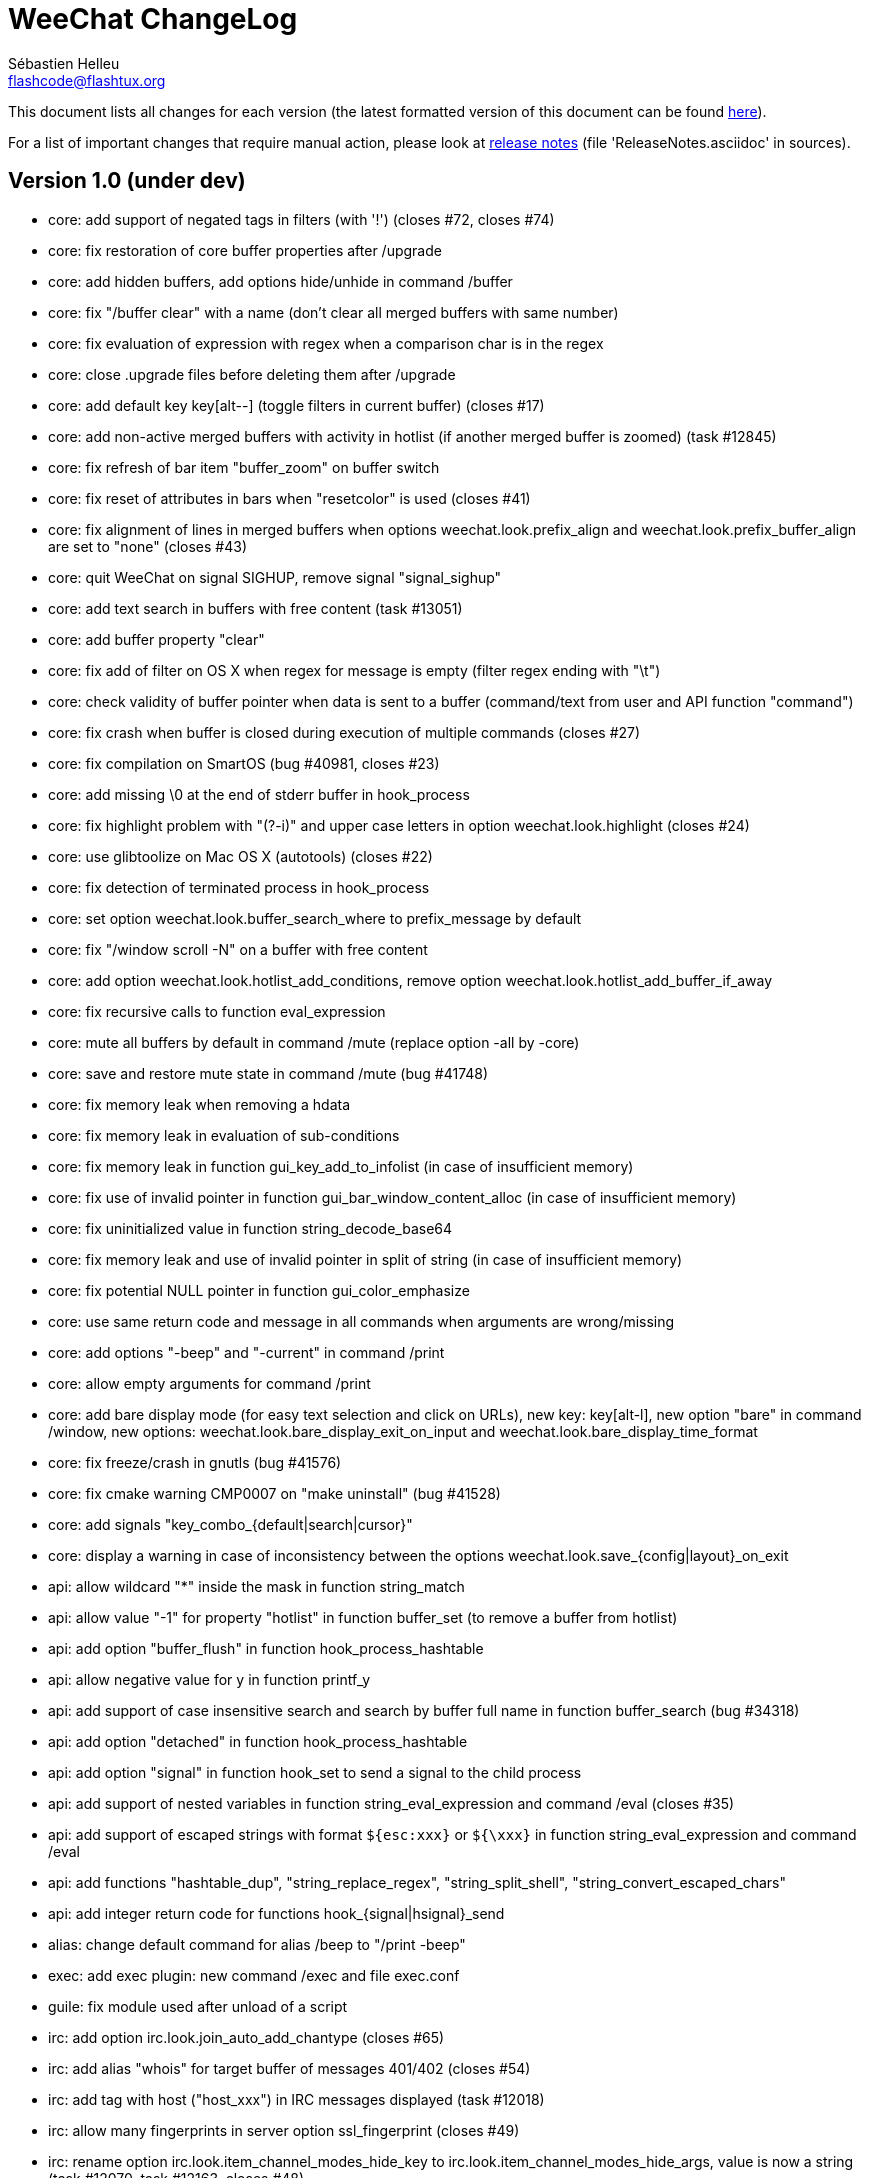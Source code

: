 = WeeChat ChangeLog
:author: Sébastien Helleu
:email: flashcode@flashtux.org
:lang: en


This document lists all changes for each version
(the latest formatted version of this document can be found
http://weechat.org/files/changelog/ChangeLog-devel.html[here]).

For a list of important changes that require manual action, please look at
http://weechat.org/files/releasenotes/ReleaseNotes-devel.html[release notes]
(file 'ReleaseNotes.asciidoc' in sources).


== Version 1.0 (under dev)

* core: add support of negated tags in filters (with '!')
  (closes #72, closes #74)
* core: fix restoration of core buffer properties after /upgrade
* core: add hidden buffers, add options hide/unhide in command /buffer
* core: fix "/buffer clear" with a name (don't clear all merged buffers with
  same number)
* core: fix evaluation of expression with regex when a comparison char is in
  the regex
* core: close .upgrade files before deleting them after /upgrade
* core: add default key key[alt--] (toggle filters in current buffer)
  (closes #17)
* core: add non-active merged buffers with activity in hotlist (if another
  merged buffer is zoomed) (task #12845)
* core: fix refresh of bar item "buffer_zoom" on buffer switch
* core: fix reset of attributes in bars when "resetcolor" is used (closes #41)
* core: fix alignment of lines in merged buffers when options
  weechat.look.prefix_align and weechat.look.prefix_buffer_align are set to
  "none" (closes #43)
* core: quit WeeChat on signal SIGHUP, remove signal "signal_sighup"
* core: add text search in buffers with free content (task #13051)
* core: add buffer property "clear"
* core: fix add of filter on OS X when regex for message is empty (filter regex
  ending with "\t")
* core: check validity of buffer pointer when data is sent to a buffer
  (command/text from user and API function "command")
* core: fix crash when buffer is closed during execution of multiple commands
  (closes #27)
* core: fix compilation on SmartOS (bug #40981, closes #23)
* core: add missing \0 at the end of stderr buffer in hook_process
* core: fix highlight problem with "(?-i)" and upper case letters in option
  weechat.look.highlight (closes #24)
* core: use glibtoolize on Mac OS X (autotools) (closes #22)
* core: fix detection of terminated process in hook_process
* core: set option weechat.look.buffer_search_where to prefix_message by default
* core: fix "/window scroll -N" on a buffer with free content
* core: add option weechat.look.hotlist_add_conditions, remove option
  weechat.look.hotlist_add_buffer_if_away
* core: fix recursive calls to function eval_expression
* core: mute all buffers by default in command /mute (replace option -all by
  -core)
* core: save and restore mute state in command /mute (bug #41748)
* core: fix memory leak when removing a hdata
* core: fix memory leak in evaluation of sub-conditions
* core: fix memory leak in function gui_key_add_to_infolist (in case of
  insufficient memory)
* core: fix use of invalid pointer in function gui_bar_window_content_alloc
  (in case of insufficient memory)
* core: fix uninitialized value in function string_decode_base64
* core: fix memory leak and use of invalid pointer in split of string (in case
  of insufficient memory)
* core: fix potential NULL pointer in function gui_color_emphasize
* core: use same return code and message in all commands when arguments are
  wrong/missing
* core: add options "-beep" and "-current" in command /print
* core: allow empty arguments for command /print
* core: add bare display mode (for easy text selection and click on URLs), new
  key: key[alt-l], new option "bare" in command /window, new options:
  weechat.look.bare_display_exit_on_input and
  weechat.look.bare_display_time_format
* core: fix freeze/crash in gnutls (bug #41576)
* core: fix cmake warning CMP0007 on "make uninstall" (bug #41528)
* core: add signals "key_combo_{default|search|cursor}"
* core: display a warning in case of inconsistency between the options
  weechat.look.save_{config|layout}_on_exit
* api: allow wildcard "*" inside the mask in function string_match
* api: allow value "-1" for property "hotlist" in function buffer_set (to remove
  a buffer from hotlist)
* api: add option "buffer_flush" in function hook_process_hashtable
* api: allow negative value for y in function printf_y
* api: add support of case insensitive search and search by buffer full name
  in function buffer_search (bug #34318)
* api: add option "detached" in function hook_process_hashtable
* api: add option "signal" in function hook_set to send a signal to the child
  process
* api: add support of nested variables in function string_eval_expression and
  command /eval (closes #35)
* api: add support of escaped strings with format `${esc:xxx}` or `${\xxx}` in
  function string_eval_expression and command /eval
* api: add functions "hashtable_dup", "string_replace_regex",
  "string_split_shell", "string_convert_escaped_chars"
* api: add integer return code for functions hook_{signal|hsignal}_send
* alias: change default command for alias /beep to "/print -beep"
* exec: add exec plugin: new command /exec and file exec.conf
* guile: fix module used after unload of a script
* irc: add option irc.look.join_auto_add_chantype (closes #65)
* irc: add alias "whois" for target buffer of messages 401/402 (closes #54)
* irc: add tag with host ("host_xxx") in IRC messages displayed (task #12018)
* irc: allow many fingerprints in server option ssl_fingerprint (closes #49)
* irc: rename option irc.look.item_channel_modes_hide_key to
  irc.look.item_channel_modes_hide_args, value is now a string
  (task #12070, task #12163, closes #48)
* irc: add option irc.color.item_nick_modes (closes #47)
* irc: allow "$ident" in option irc.network.ban_mask_default (closes #18)
* irc: add support of "away-notify" capability (closes #12)
* irc: add command /unquiet (closes #36)
* irc: add command /allpv (task #13111)
* irc: fix truncated read on socket with SSL (bug #41558)
* irc: add "#" before any channel in /join, even /join 0 (closes #20)
* irc: display output of CAP LIST in server buffer
* irc: fix colors in message with CTCP reply sent to another user
* irc: evaluate content of server options "username" and "realname"
* irc: set option irc.network.autoreconnect_delay_max to 600 by default,
  increase max value to 604800 seconds (7 days)
* irc: fix read of MODES server value when in commands /op, /deop, /voice,
  /devoice, /halfop, /dehalfop
* irc: set option irc.network.whois_double_nick to "off" by default
* irc: fix parsing of nick in host when '!' is not found (bug #41640)
* lua: fix interpreter used after unload of a script
* perl: fix context used after unload of a script
* python: fix interpreter used after unload of a script
* relay: fix client disconnection on empty websocket frames received (PONG)
* relay: add support of Internet Explorer websocket (closes #73)
* relay: add messages "_buffer_hidden" and "_buffer_unhidden"
* relay: fix crash on /upgrade received from a client (weechat protocol)
* relay: add info "relay_client_count" with optional status name as argument
* relay: add signals "relay_client_xxx" for client status changes (closes #2)
* relay: add option relay.network.clients_purge_delay
* relay: fix freeze after /upgrade when many disconnected clients still exist
* relay: fix NULL pointer when reading buffer lines for irc backlog
* rmodifier: remove plugin (replaced by trigger)
* ruby: fix crash when trying to load a directory with /ruby load
* ruby: add detection of Ruby 2.1
* script: set option script.scripts.cache_expire to 1440 by default
* script: fix scroll on script buffer in the detailed view of script
  (closes #6)
* scripts: fix crash when a signal is received with type "int" and NULL pointer
  in signal_data
* trigger: add trigger plugin: new command /trigger and file trigger.conf
* xfer: fix problem with option xfer.file.auto_accept_nicks when the server
  name contains dots
* xfer: fix freeze/problems when sending empty files with DCC (closes #53)
* xfer: fix connection to remote host in DCC receive on Mac OS X (closes #25)
* xfer: remove bind on xfer.network.own_ip (closes #5)

== Version 0.4.3 (2014-02-09)

* core: fix hotlist problems after apply of a layout (bug #41481)
* core: fix installation of weechat-plugin.h with autotools (patch #8305)
* core: fix compilation on Android (bug #41420, patch #8301, bug #41434)
* core: fix crash when creating two bars with same name but different case
  (bug #41418)
* core: fix display of read marker when all buffer lines are unread and that
  option weechat.look.read_marker_always_show is on
* core: fix memory leak in regex matching when evaluating expression
* core: add signals "signal_sighup" and "signal_sigwinch" (terminal resized)
* core: add command /print, add support of more escaped chars in command
  "/input insert"
* core: add option weechat.look.tab_width
* core: add completion "plugins_installed"
* core: fix crash in /eval when config option has a NULL value
* core: fix crash with hdata_update on shared strings, add hdata type
  "shared_string" (bug #41104)
* core: add support of UTF-8 chars in horizontal/vertical separators (options
  weechat.look.separator_{horizontal|vertical})
* core: add option weechat.look.window_auto_zoom, disable automatic zoom by
  default when terminal becomes too small for windows
* core: add support of logical and/or for argument "tags" in function hook_print
* core: rename buffer property "highlight_tags" to "highlight_tags_restrict",
  new behavior for buffer property "highlight_tags" (force highlight on tags),
  rename option irc.look.highlight_tags to irc.look.highlight_tags_restrict
* core: use "+" separator to make a logical "and" between tags in command
  /filter, option weechat.look.highlight_tags and buffer property
  "highlight_tags"
* core: rename options save/reset to store/del in command /layout
* core: add options weechat.look.buffer_auto_renumber and
  weechat.look.buffer_position, add option "renumber" in command /buffer, add
  bar item "buffer_last_number" (task #12766)
* core: fix text emphasis with wide chars on screen like Japanese (patch #8253)
* core: add signal "buffer_cleared"
* core: remove option on /unset of plugin description option (plugins.desc.xxx)
  (bug #40768)
* core: add buffer property "day_change" to hide messages for the day change in
  specific buffers
* core: replace default key key[ctrl-c,r] by key[ctrl-c,v] for reverse video in
  messages
* core: replace default key key[ctrl-c,u] by key[ctrl-c,_] for underlined text
  in messages
* core: fix random crash when closing a buffer
* core: fix crash on /buffer close core.weechat
* core: add option "libs" in command /debug
* core: apply color attributes when clearing a window (patch #8236)
* core: set option weechat.look.paste_bracketed to "on" by default
* core: fix truncated text when pasting several long lines (bug #40210)
* core: rename option weechat.look.set_title to weechat.look.window_title,
  value is now a string (evaluated)
* core: add infos "term_width" and "term_height"
* core: add bar item "buffer_zoom", add signals "buffer_{zoomed|unzoomed}"
  (patch #8204)
* core: create .conf file with default options only if the file does not exist
  (and not on read error with existing file)
* core: fix highlight on action messages: skip the nick at beginning to prevent
  highlight on it (bug #40516)
* core: add default keys key[alt-]key[Home]/key[End] (`meta2-1;3H` /
  `meta2-1;3F`) and key[alt-]key[F11]/key[F12] (`meta2-23;3~` / `meta2-24;3~`)
  for xterm
* core: add support of italic text (requires ncurses >= 5.9 patch 20130831)
* core: fix bind of keys in cursor/mouse context when key starts with "@"
  (remove the warning about unsafe key)
* core: fix truncated prefix when filters are toggled (bug #40204)
* core: use one date format when day changes from day to day+1
* core: add options to customize default text search in buffers:
  weechat.look.buffer_search_{case_sensitive|force_default|regex|where}
* doc: add French developer's guide and relay protocol
* doc: add Japanese plugin API reference and developer's guide
* doc: add Polish man page and user's guide
* api: add function "infolist_search_var"
* api: add stdin options in functions hook_process_hashtable and hook_set
  to send data on stdin of child process, add function "hook_set" in script API
  (task #10847, task #13031)
* api: add hdata "buffer_visited"
* api: add support of infos with format `${info:name,arguments}` in function
  string_eval_expression and command /eval
* api: add support for C++ plugins
* api: fix read of arrays in hdata functions hdata_<type> (bug #40354)
* alias: add default alias /beep => /print -stderr \a
* aspell: fix detection of nicks with non-alphanumeric chars
* guile: disable guile gmp allocator (fix crash on unload of relay plugin)
  (bug #40628)
* irc: clear the gnutls session in all cases after SSL connection error
* irc: use MONITOR instead of ISON for /notify when it is available on server
  (task #11477)
* irc: do not display names by default when joining a channel (task #13045)
* irc: add server option "ssl_fingerprint" (task #12724)
* irc: display PONG answer when resulting from manual /ping command
* irc: fix time parsed in tag of messages on Cygwin
* irc: use statusmsg from message 005 to check prefix char in status
  notices/messages
* irc: remove display of channel in channel notices, display "PvNotice" for
  channel welcome notices
* irc: add option irc.look.smart_filter_mode (task #12499)
* irc: add option irc.network.ban_mask_default (bug #26571)
* irc: add option irc.network.lag_max
* irc: fix ignore on a host without nick
* irc: use color code 0x1F (`ctrl-_`) for underlined text in input line (same
  code as messages) (bug #40756)
* irc: use color code 0x16 (`ctrl-V`) for reverse video in messages
* irc: use option irc.network.colors_send instead of irc.network.colors_receive
  when displaying messages sent by commands /away, /me, /msg, /notice, /query
* irc: fix memory leak when checking the value of ssl_priorities option in
  servers
* irc: fix memory leak when a channel is deleted
* irc: fix groups in channel nicklist when reconnecting to a server that
  supports more nick prefixes than the previously connected server
* irc: fix auto-switch to channel buffer when doing /join channel (without "#")
* irc: add option irc.look.notice_welcome_tags
* irc: add server option "default_msg_kick" to customize default kick/kickban
  message (task #12777)
* logger: replace backslashs in name by logger replacement char under Cygwin
  (bug #41207)
* lua: fix detection of Lua 5.2 in autotools (patch #8270)
* lua: fix crash on calls to callbacks during load of script
* python: fix load of scripts with python >= 3.3
* relay: send backlog for irc private buffers
* relay: fix memory leak on unload of relay plugin
* ruby: add detection and fix compilation with Ruby 2.0 (patch #8209)
* ruby: fix ruby init with Ruby >= 2.0 (bug #41115)
* scripts: fix script interpreter used after register during load of script
  in python/perl/ruby/lua/guile plugins (bug #41345)
* xfer: add support of IPv6 for DCC chat/file (patch #7992)
* xfer: use same infolist for hook and signals (patch #7974)
* xfer: add option xfer.file.auto_check_crc32 (patch #7963)

== Version 0.4.2 (2013-10-06)

* core: reduce memory used by using shared strings for nicklist and lines in
  buffers
* core: clear whole line before displaying content instead of clearing after
  the end of content (bug #40115)
* core: fix time displayed in status bar (it was one second late) (bug #40097)
* core: fix memory leak on unhook of a print hook (if using tags)
* core: fix computation of columns in output of /help (take care about size of
  time/buffer/prefix)
* core: display day change message dynamically (do not store it as a line in
  buffer), split option weechat.look.day_change_time_format into two options
  weechat.look.day_change_message_{1date|2dates}, new option
  weechat.color.chat_day_change (task #12775)
* core: add syntax "@buffer:item" in bar items to force the buffer used when
  displaying the bar item (task #12717)
* core: add search of regular expression in buffer, don't reset search type on
  a new search, select where to search (messages/prefixes), add keys in search
  context: key[alt-c] (case (in)sensitive search), key[Tab] (search in
  messages/prefixes)
* core: add text emphasis in messages when searching text in buffer, new
  options: weechat.look.emphasized_attributes, weechat.color.emphasized,
  weechat.color.emphasized_bg
* core: fix random crash on "/buffer close" with a buffer number (or a range of
  buffers)
* core: optimize the removal of lines in buffers (a lot faster to clear/close
  buffers with lot of lines)
* core: change color format for options weechat.look.buffer_time_format and
  weechat.look.prefix_{action|error|join|network|quit} from `${xxx}` to
  `${color:xxx}`
* core: add secured data (encryption of passwords or private data): add new
  command /secure and new file sec.conf (task #7395)
* core: rename binary and man page from "weechat-curses" to "weechat"
  (task #11027)
* core: disable build of doc by default, add cmake option ENABLE_MAN to compile
  man page (off by default)
* core: add option "-o" in command /color
* core: fix priority of logical operators in evaluation of expression
  (AND takes precedence over the OR) and first evaluate sub-expressions between
  parentheses
* core: remove gap after read marker line when there is no bar on the right
  (bug #39548)
* core: add CA_FILE option in cmake and configure to setup default
  value of option weechat.network.gnutls_ca_file (default is
  "/etc/ssl/certs/ca-certificates.crt") (task #12725)
* core: use "/dev/null" for stdin in hook_process instead of closing stdin
  (bug #39538)
* core: add option "scroll_beyond_end" for command /window (task #6745)
* core: add options weechat.look.hotlist_prefix and weechat.look.hotlist_suffix
  (task #12730)
* core: add option weechat.look.key_bind_safe
* core: fix char displayed at the intersection of three windows (bug #39331)
* core: fix crash in evaluation of expression when reading a string in hdata
  with a NULL value (bug #39419)
* core: fix display bugs with some UTF-8 chars that truncates messages displayed
  (for example U+26C4) (bug #39201)
* core: update man page and add translations (in French, German, Italian, and
  Japanese)
* core: remove extra space after empty prefix (when prefix for action, error,
  join, network or quit is set to empty string) (bug #39218)
* core: add option weechat.network.proxy_curl (task #12651)
* core: add "proxy" infolist and hdata
* core: fix random crash on mouse actions (bug #39094)
* core: set options weechat.look.color_inactive_{buffer|window} to "on" by
  default
* core: add infolist "layout" and hdata "layout", "layout_buffer" and
  "layout_window"
* core: fix line alignment when option weechat.look.buffer_time_format is set
  to empty string
* api: return hashtable item pointer in functions hashtable_set and
  hashtable_set_with_size
* api: change type of hashtable key hash to unsigned long
* api: add "callback_free_key" in hashtable
* api: add support of colors with format `${color:xxx}` in function
  string_eval_expression and command /eval
* api: add argument "options" in function string_eval_expression, add option
  "-c" in command /eval (to evaluate a condition)
* api: use pointer for infolist "hook" to return only one hook
* api: add new function strlen_screen
* plugins: remove the demo plugin
* aspell: fix detection of word start/end when there are apostrophes or minus
  chars before/after word
* aspell: rename option aspell.look.color to aspell.color.misspelled, add option
  aspell.color.suggestions
* aspell: add support of enchant library (patch #6858)
* irc: fix reconnection to server using IPv6 (bug #38819, bug #40166)
* irc: add option irc.look.notice_welcome_redirect to automatically redirect
  channel welcome notices to the channel buffer
* irc: replace default prefix modes "qaohvu" by the standard ones "ov" when
  PREFIX is not sent by server (bug #39802)
* irc: use 6697 as default port for SSL servers created with URL "ircs://"
  (bug #39621)
* irc: display number of ops/halfops/voices on channel join only for supported
  modes on server (bug #39582)
* irc: fix self nick color in server messages after nick is changed with /nick
  (bug #39415)
* irc: add support of wildcards in commands (de)op/halfop/voice, split IRC
  message sent if number of nicks is greater than server MODES (from message
  005) (task #9221)
* irc: add option irc.look.pv_tags
* irc: fix error message on /invite without arguments (bug #39272)
* irc: add support of special variables $nick/$channel/$server in commands
  /allchan and /allserv
* irc: add option irc.look.nick_color_hash: hash algorithm to find nick color
  (patch #8062)
* irc: fix multiple nicks in command /query (separated by commas): open one
  buffer per nick
* logger: add option "flush" in command /logger
* lua: fix interpreter used in API functions (bug #39470)
* relay: fix decoding of websocket frames when there are multiple frames in a
  single message received (only the first one was decoded)
* relay: add command "ping" in weechat protocol (task #12689)
* relay: fix binding to an IP address (bug #39119)
* rmodifier: add option "missing" in command /rmodifier
* script: add info about things defined by script (like commands, options, ...)
  in the detailed view of script (/script show)
* scripts: add hdata with script callback
* xfer: add option xfer.look.pv_tags
* xfer: fix compilation on OpenBSD (bug #39071)

== Version 0.4.1 (2013-05-20)

* core: fix display of long lines without time (message beginning with two tabs)
* core: make nick prefix/suffix dynamic (not stored in the line): move options
  irc.look.nick_{prefix|suffix} to weechat.look.nick_{prefix|suffix} and options
  irc.color.nick_{prefix|suffix} to weechat.color.chat_nick_{prefix|suffix},
  add new options weechat.look.prefix_align_more_after,
  weechat.look.prefix_buffer_align_more_after, logger.file.nick_{prefix|suffix}
  (bug #37531)
* core: reset scroll in window before zooming on a merged buffer (bug #38207)
* core: install icon file (patch #7972)
* core: fix refresh of item "completion": clear it after any action that is
  changing content of command line and after switch of buffer (bug #38214)
* core: add support of multiple layouts (task #11274)
* core: add signals nicklist_{group|nick}_removing and hsignals
  nicklist_{group|nick}_{added|removing|changed}
* core: add count for groups, nicks, and total in nicklist
* core: allow read of array in hdata without using index
* core: add option "dirs" in command /debug
* core: fix detection of iconv with cmake on OS X (bug #38321)
* core: add signal "window_opened" (task #12464)
* core: fix structures before buffer data when a buffer is closed
* core: fix refresh of line after changes with hdata_update (update flag
  "displayed" according to filters)
* core: fix detection of python on Ubuntu Raring
* core: fix hidden lines for messages without date when option
  weechat.history.max_buffer_lines_minutes is set (bug #38197)
* core: use default hash/comparison callback for keys of type
  integer/pointer/time in hashtable
* api: do not display a warning by default when loading a script with a license
  different from GPL
* api: add new function hdata_search
* api: add property "completion_freeze" for function buffer_set: do not stop
  completion when command line is updated
* api: fix connection to servers with hook_connect on OS X (bug #38496)
* api: fix bug in string_match when mask begins and ends with "*"
* api: allow hashtable with keys that are not strings in function
  hashtable_add_to_infolist
* api: fix function string_mask_to_regex: escape all special chars used in regex
  (bug #38398)
* aspell: add completion "aspell_dicts" (list of aspell installed dictionaries)
* aspell: add info "aspell_dict" (dictionaries used on a buffer)
* aspell: optimization on spellers to improve speed (save state by buffer)
* guile: fix crash in function hdata_move
* guile: fix arguments given to callbacks (separate arguments instead of one
  list with arguments inside), guile >= 2.0 is now required (bug #38350)
* guile: fix crash on calls to callbacks during load of script (bug #38343)
* guile: fix compilation with guile 2.0
* irc: fix name of server buffer after /server rename (set name "server.name"
  instead of "name")
* irc: fix uncontrolled format string when sending unknown irc commands
  (if option irc.network.send_unknown_commands is on)
* irc: fix uncontrolled format string when sending ison command (for nicks
  monitored by /notify)
* irc: fix refresh of nick in input bar when joining a new channel with op
  status (bug #38969)
* irc: fix display of CTCP messages that contain bold attribute (bug #38895)
* irc: add support of "dh-aes" SASL mechanism (patch #8020)
* irc: fix duplicate nick completion when someone rejoins the channel with same
  nick but a different case (bug #38841)
* irc: add support of UHNAMES (capability "userhost-in-names") (task #9353)
* irc: add tag "irc_nick_back" for messages displayed in private buffer when a
  nick is back on server (task #12576)
* irc: fix crash on command "/allchan /close"
* irc: add option irc.look.display_join_message (task #10895)
* irc: fix default completion (like nicks) in commands /msg, /notice, /query and
  /topic
* irc: fix prefix color for nick when the prefix is not in
  irc.color.nick_prefixes: use default color (key "*")
* irc: add option irc.look.pv_buffer: automatically merge private buffers
  (optionally by server) (task #11924)
* irc: rename option irc.network.lag_disconnect to irc.network.lag_reconnect,
  value is now a number of seconds
* irc: hide passwords in commands or messages sent to nickserv (/msg nickserv)
  with new modifiers "irc_command_auth" and "irc_message_auth", remove option
  irc.look.hide_nickserv_pwd, add option irc.look.nicks_hide_password
  (bug #38346)
* irc: fix display of malformed CTCP (without closing char) (bug #38347)
* irc: unmask smart filtered join if nick speaks in channel some minutes after
  the join, new option irc.look.smart_filter_join_unmask (task #12405)
* irc: fix memory leak in purge of hashtables with joins (it was done only for
  the first server in the list)
* irc: add color in output of /names when result is on server buffer (channel
  not joined) (bug #38070)
* lua: remove use of functions for API constants
* lua: fix crash on stack overflow: call lua_pop() for values returned by lua
  functions (bug #38510)
* perl: simplify code to load scripts
* python: fix crash when loading scripts with Python 3.x (patch #8044)
* relay: fix uncontrolled format string in redirection of irc commands
* relay: rename compression "gzip" to "zlib" (compression is zlib, not gzip)
* relay: add message "_nicklist_diff" (differences between old and current
  nicklist)
* relay: add support of multiple servers on same port for irc protocol (the
  client must send the server in the "PASS" command)
* relay: add WebSocket server support (RFC 6455) for irc and weechat protocols,
  new option relay.network.websocket_allowed_origins
* relay: add options "buffers" and "upgrade" in commands sync/desync (weechat
  protocol)
* relay: fix commands sync/desync in weechat protocol (bug #38215)
* rmodifier: rename default rmodifier "nickserv" to "command_auth" (with new
  modifier "irc_command_auth"), add default rmodifier "message_auth" (modifier
  "irc_message_auth")
* ruby: fix crash in function hdata_move
* ruby: fix crash with Ruby 2.0: use one array for the last 6 arguments of
  function config_new_option (bug #31050)
* script: fix compilation on GNU/Hurd (patch #7977)
* script: create "script" directory on each action, just in case it has been
  removed (bug #38472)
* script: add option script.scripts.autoload, add options "autoload",
  "noautoload" and "toggleautoload" for command /script, add action "A"
  (key[alt-a]) on script buffer (toggle autoload) (task #12393)
* scripts: create directories (language and language/autoload) on each action
  (install/remove/autoload), just in case they have been removed (bug #38473)
* scripts: do not allow empty script name in function "register"
* xfer: add option xfer.file.auto_accept_nicks (patch #7962)
* xfer: fix freeze of DCC file received: use non-blocking socket after
  connection to sender and ensure the ACK is properly sent (bug #38340)

== Version 0.4.0 (2013-01-20)

* core: fix infinite loop when a regex gives an empty match (bug #38112)
* core: fix detection of guile in configure
* core: fix click in item "buffer_nicklist" when nicklist is a root bar
  (bug #38080)
* core: fix line returned when clicking on a bar (according to position and
  filling) (bug #38069)
* core: fix refresh of bars when applying layout (bug #37944, bug #37952)
* core: add buffer pointer in arguments for signals "input_search",
  "input_text_changed" and "input_text_cursor_moved"
* core: fix scroll to bottom of window (default key: key[alt-End]) when line
  displayed is bigger than chat area
* core: fix scroll in buffer after enabling/disabling some filters (if scroll
  is on a hidden line) (bug #37885)
* core: fix memory leak in case of error when building content of bar item for
  display
* core: fix detection of command in input: a single command char is considered
  as a command (API function "string_input_for_buffer")
* core: search for a fallback template when a no template is matching command
  arguments
* core: add option "diff" in command /set (list options with changed value)
* core: fix refresh of windows after split (fix bug with horizontal separator
  between windows) (bug #37874)
* core: fix stuck mouse (bug #36533)
* core: fix default mouse buttons actions for script buffer (focus the window
  before executing action)
* core: add git version in build, display it in "weechat-curses --help" and
  /version
* core: fix scroll of one page down when weechat.look.scroll_page_percent is
  less than 100 (bug #37875)
* core: disable paste detection and confirmation if bar item "input_paste" is
  not used in a visible bar (task #12327)
* core: use high priority (50000) for commands /command and /input so that an
  alias will not take precedence over these commands (bug #36353)
* core: execute command with higher priority when many commands with same name
  are found with different priorities
* core: add color support in options
  weechat.look.prefix_{action|error|join|network|quit} (task #9555)
* core: fix display of combining chars (bug #37775)
* core: display default values for changed config options in output of /set
* core: stop cmake if gcrypt lib is not found (bug #37671)
* core: add incomplete mouse events "event-down" and "event-drag" (task #11840)
* core: add command /eval, use expression in conditions for bars
* core: add option "-quit" in command /upgrade (save session and quit without
  restarting WeeChat, for delayed restoration)
* core: fix display of zoomed/merged buffer (with number >= 2) after switching
  to it (bug #37593)
* core: fix display problem when option weechat.look.prefix_same_nick is set
  (problem with nick displayed in first line of screen) (bug #37556)
* core: fix wrapping of words with wide chars (the break was made before the
  correct position)
* api: allow return code WEECHAT_RC_OK_EAT in callbacks of hook_signal and
  hook_hsignal (stop sending the signal immediately)
* api: allow creation of structure with hdata_update (allowed for hdata
  "history")
* api: use hashtable "options" for command arguments in function
  hook_process_hashtable (optional, default is a split of string with command)
* api: do not call shell to execute command in hook_process (fix security
  problem when a plugin/script gives untrusted command) (bug #37764)
* api: add new function "string_eval_expression"
* api: connect with IPv6 by default in hook_connect (with fallback to IPv4),
  shuffle list of hosts for a same address, add argument "retry" for
  hook_connect, move "sock" from hook_connect arguments to callback of
  hook_connect (task #11205)
* alias: give higher priority to aliases (2000) so that they take precedence
  over an existing command
* aspell: ignore self and remote nicks in private buffers
* aspell: add signal "aspell_suggest" (sent when new suggestions are displayed)
* aspell: add bar items "aspell_dict" (dictionary used on current buffer) and
  "aspell_suggest" (suggestions for misspelled word at cursor), add option
  aspell.check.suggestions (task #12061)
* aspell: fix creation of spellers when number of dictionaries is different
  between two buffers
* guile: fix bad conversion of shared strings (replace calls to
  scm_i_string_chars by scm_to_locale_string) (bug #38067)
* irc: fix display of actions (/me) when they are received from a relay client
  (in channel and private buffers) (bug #38027)
* irc: fix memory leak when updating modes of channel
* irc: add tags "irc_nick1_xxx" and "irc_nick2_yyy" in message displayed for
  command "NICK"
* irc: return git version in CTCP VERSION and FINGER by default, add "$git"
  and "$versiongit" in format of CTCP replies
* irc: read local variable "autorejoin" in buffer to override server option
  "autorejoin" (task #12256)
* irc: add option "-auto" in command /connect (task #9340)
* irc: add support of "server-time" capability (task #12255)
* irc: add support of tags in messages
* irc: fix crash on /upgrade (free channels before server data when a server
  is destroyed) (bug #37736)
* irc: fix crash when decoding IRC colors in strings (bug #37704)
* irc: fix refresh of bar item "away" after command /away or /disconnect
* irc: add command /quiet, fix display of messages 728/729 (quiet list, end of
  quiet list) (task #12278)
* irc: add option irc.network.alternate_nick to disable dynamic nick generation
  when all nicks are already in use on server (task #12281)
* irc: add option irc.network.whois_double_nick to double nick in command /whois
* irc: send whois on self nick when /whois is done without argument on a channel
  (task #12273)
* irc: remove local variable "away" in server/channels buffers after server
  disconnection (bug #37582)
* irc: add option "-noswitch" in command /join (task #12275)
* irc: fix crash when message 352 has too few arguments (bug #37513)
* irc: remove unneeded server disconnect when server buffer is closed and server
  is already disconnected
* perl: display script filename in error messages
* perl: fix calls to callbacks during load of script when multiplicity is
  disabled (bug #38044)
* relay: fix duplicated messages sent to irc clients (when messages are
  redirected) (bug #37870)
* relay: fix memory leak when adding hdata to a message (weechat protocol)
* relay: add backlog and server capability "server-time" for irc protocol, add
  new options relay.irc.backlog_max_minutes, relay.irc.backlog_max_number,
  relay.irc.backlog_since_last_disconnect, relay.irc.backlog_tags,
  relay.irc.backlog_time_format (task #12076)
* relay: fix crash after /upgrade when a client is connected
* relay: add support of IPv6, new option relay.network.ipv6, add support of
  "ipv4." and/or "ipv6." before protocol name, to force IPv4/IPv6 (task #12270)
* relay: add missing "ssl." in output of /relay listrelay
* script: fix scroll with mouse when window with script buffer is not the
  current window (do not force a switch to script buffer in current window)
* script: fix compilation on OS X
* xfer: fix memory leak when refreshing xfer buffer
* xfer: add missing tags in DCC chat messages: nick_xxx, prefix_nick_ccc, logN
* xfer: display remote IP address for DCC chat/file (task #12289)
* xfer: limit bytes received to file size (for DCC file received), fix crash
  when displaying a xfer file with pos greater than size

== Version 0.3.9.2 (2012-11-18)

* core: do not call shell to execute command in hook_process (fix security
  problem when a plugin/script gives untrusted command) (bug #37764)

== Version 0.3.9.1 (2012-11-09)

* irc: fix crash when decoding IRC colors in strings (bug #37704)

== Version 0.3.9 (2012-09-29)

* core: move the set of cmake policy CMP0003 in directory src (so it applies to
  all plugins) (bug #37311)
* core: add signals for plugins loaded/unloaded
* core: add default key key[alt-x] (zoom on merged buffer) (task #11029)
* core: fix display bug when end of a line is displayed on top of chat (last
  line truncated and MORE(0) in status bar) (bug #37203)
* core: fix IP address returned by hook_connect (return IP really used, not
  first IP for hostname)
* core: display spaces at the end of messages in chat area (bug #37024)
* core: fix infinite loop in display when chat area has width of 1 with
  a bar displayed on the right (nicklist by default) (bug #37089)
* core: fix display of "bar more down" char when text is truncated by size_max
  in bars with vertical filling (bug #37054)
* core: fix color of long lines (displayed on more than one line on screen)
  under FreeBSD (bug #36999)
* core: add mouse bindings key[ctrl-] wheel up/down to scroll horizontally
  buffers with free content
* core: return error string to callback of hook_connect if getaddrinfo fails in
  child process
* core: add option weechat.startup.sys_rlimit to set system resource limits for
  WeeChat process
* core: add option "swap" in command /buffer (task #11373)
* core: fix names of cache variables in configure.in (bug #36971)
* core: scroll to bottom of window after reaching first or last highlight with
  keys key[alt-p] / key[alt-n]
* core: add hdata "hotlist"
* core: add support of arrays in hdata variables
* core: add command line option "-r" (or "--run-command") to run command(s)
  after startup of WeeChat
* core: fix refresh of bar items when switching window
* core: fix refresh of bar items "buffer_filter" and "scroll" in root bars
  (bug #36816)
* core: add function "hook_set" in plugin API, add "subplugin" in hooks (set by
  script plugins), display subplugin in /help on commands (task #12049)
* core: add option weechat.look.jump_smart_back_to_buffer (jump back to initial
  buffer after reaching end of hotlist, on by default, which is old behavior)
* core: add default key key[alt-s] (toggle aspell)
* core: add cmake option "MANDIR" (bug #36776)
* core: add callback "nickcmp" in buffers
* core: add horizontal separator between windows, new options
  weechat.look.window_separator_{horizontal|vertical}
* core: add options weechat.look.color_nick_offline and
  weechat.color.chat_nick_offline{_highlight|_highlight_bg} to use different
  color for offline nicks in prefix (task #11109)
* core: allow again names beginning with "#" for bars, proxies and filters
* core: escape special chars (`#[\`) in configuration files for name of options
  (bug #36584)
* doc: add Japanese user's guide (patch #7827), scripting guide and tester's
  guide
* api: allow update for some variables of hdata, add new functions hdata_update
  and hdata_set
* api: add info "locale" for info_get (locale used to translate messages)
* api: add new function util_version_number
* aspell: add option aspell.check.enabled, add options enable/disable/toggle for
  command /aspell (rename options enable/disable/dictlist to
  setdict/deldict/listdict), display aspell status with /aspell (task #11988)
* aspell: add missing dictionaries (ast/grc/hus/kn/ky)
* charset: do not allow "UTF-8" in charset decoding options (useless because
  UTF-8 is the internal WeeChat charset)
* fifo: ignore read failing with error EAGAIN (bug #37019)
* guile: fix crash when unloading a script without pointer to interpreter
* guile: fix path of guile include dirs in cmake build (patch #7790)
* irc: fix rejoin of channels with a key, ignore value "*" sent by server for
  key (bug #24131)
* irc: fix SASL mechanism "external" (bug #37274)
* irc: fix parsing of message 346 when no nick/time are given (bug #37266)
* irc: switch to next address after a timeout when connecting to server
  (bug #37216)
* irc: fix bug when changing server option "addresses" with less addresses
  (bug #37215)
* irc: add network prefix in irc (dis)connection messages
* irc: generate alternate nicks dynamically when all nicks are already in use
  (task #12209)
* irc: fix split of received IRC message: keep spaces at the end of message
* irc: move options from core to irc plugin: weechat.look.nickmode to
  irc.look.nick_mode (new type: integer with values: none/prefix/action/both)
  and weechat.look.nickmode_empty to irc.look.nick_mode_empty
* irc: fix bug with prefix chars which are in chanmodes with a type different
  from "B" (bug #36996)
* irc: fix format of message "USER" (according to RFC 2812) (bug #36825)
* irc: add bar item "buffer_modes", remove option irc.look.item_channel_modes
  (task #12022)
* irc: fix parsing of user modes (ignore everything after first space)
  (bug #36756, bug #31572)
* irc: add option irc.look.ctcp_time_format to customize reply to CTCP TIME
  (task #12150)
* irc: fix freeze when reading on socket with SSL enabled (use non-blocking
  sockets) (bug #35097)
* irc: allow again names beginning with "#" for servers
* logger: add tags in backlog lines displayed when opening buffer
* logger: add messages "Day changed to" in backlog (task #12187)
* lua: support of lua 5.2
* lua: fix crash when unloading a script without pointer to interpreter
* python: fix detection of python (first try "python2.x" and then "python")
  (bug #36835)
* python: fix crash when unloading a script without pointer to interpreter
* relay: add support of SSL (for irc and weechat protocols), new option
  relay.network.ssl_cert_key (task #12044)
* relay: add option relay.color.client
* relay: add object type "arr" (array) in WeeChat protocol
* relay: fix freeze when writing on relay socket (use non-blocking sockets in
  relay for irc and weechat protocols) (bug #36655)
* ruby: detect Ruby version 1.9.3 in cmake and autotools
* script: new plugin "script" (scripts manager, replacing scripts weeget.py and
  script.pl)
* scripts: add signals for scripts loaded/unloaded/installed/removed
* scripts: add hdata with list of scripts for each language
* scripts: fix deletion of configuration files when script is unloaded
  (bug #36977)
* scripts: fix function unhook_all: delete only callbacks of hooks and add
  missing call to unhook
* scripts: ignore call to "register" (with a warning) if script is already
  registered
* xfer: fix DCC transfer error (bug #37432)

== Version 0.3.8 (2012-06-03)

* core: support lines of 16 Kb long in configuration files (instead of 1 Kb)
* core: fix crash in focus hook for nicklist (bug #36271)
* core: fix truncated configuration files (zero-length) after system crash
  (bug #36383)
* core: fix display bugs and crashes with small windows (bug #36107)
* core: convert options weechat.look.prefix_align_more and
  weechat.look.prefix_buffer_align_more from boolean to string (task #11197)
* core: fix display bug with prefix when length is greater than max and prefix
  is ending with a wide char (bug #36032)
* core: add option weechat.look.prefix_same_nick (hide or change prefix on
  messages whose nick is the same as previous message) (task #11965)
* core: convert tabs to spaces in text pasted (bug #25028)
* core: add a connection timeout for child process in hook_connect (bug #35966)
* core: follow symbolic links when writing configuration files (.conf)
  (task #11779)
* core: fix lost scroll when switching to a buffer with a pending search
* core: add support of terminal "bracketed paste mode", new options
  weechat.look.paste_bracketed and weechat.look.paste_bracketed_timer_delay
  (task #11316)
* core: fix display of wide chars on last column of chat area (patch #7733)
* doc: add Japanese FAQ (patch #7781)
* api: display warning in scripts when invalid pointers (malformed strings) are
  given to plugin API functions (warning displayed if debug for plugin is >= 1)
* api: add list "gui_buffer_last_displayed" in hdata "buffer"
* scripts: fix type of argument "rc" in callback of hook_process (from string to
  integer)
* guile: fix crash on ARM when loading guile plugin (bug #36479)
* guile: add missing function "hook_process_hashtable" in API
* irc: update channel modes by using chanmodes from message 005 (do not send
  extra command "MODE" to server), fix parsing of modes (bug #36215)
* irc: add option "fakerecv" in command /server to simulate a received IRC
  message (not documented, for debug only)
* irc: hide everything after "identify" or "register" in messages to nickserv
  when option irc.look.hide_nickserv_pwd is on (bug #36362)
* irc: add option "-pending" in command /disconnect (cancel auto-reconnection
  on servers currently reconnecting) (task #11985)
* irc: set user modes only if target nick is self nick in message 221
  (patch #7754)
* irc: force the clear of nicklist when joining a channel (nicklist was not sync
  after znc reconnection) (bug #36008)
* irc: allow more than one nick in command /invite
* irc: do not send command "MODE #channel" on manual /names (do it only when
  names are received on join of channel) (bug #35930)
* irc: do not allow the creation of two servers with same name but different
  case (fix error when writing file irc.conf) (bug #35840)
* irc: update away flag for nicks on manual /who
* irc: display privmsg messages to "@#channel" and "+#channel" in channel buffer
  (bug #35331)
* irc: fix redirection of message when message is queued for sending on server
* irc: add signals and tags in messages for irc notify (task #11887)
* irc: check notify immediately when adding a nick to notify list, improve
  first notify message for a nick (bug #35731)
* irc: fix display of color in hostname (join/part/quit messages)
* irc: compute hash to find nick color for nick in server message when nick
  is not in nicklist
* irc: add support of "external" SASL mechanism (task #11864)
* irc: close server buffer when server is deleted
* irc: add search for lower case nicks in option irc.look.nick_color_force
* logger: fix charset of lines displayed in backlog when terminal charset is
  different from UTF-8 (bug #36379)
* logger: add colors for backlog lines and end of backlog, new options:
  logger.color.backlog_line and logger.color.backlog_end (task #11966)
* perl: fix compilation on OS X (bug #30701)
* perl: fix crash on quit on OS X
* relay: keep spaces in beginning of "input" received from client (WeeChat
  protocol)
* relay: add signals "upgrade" and "upgrade_ended" in WeeChat protocol
* relay: fix crash on /upgrade when client is connected using WeeChat protocol
* relay: redirect some irc messages from clients to hide output (messages: mode,
  ison, list, names, topic, who, whois, whowas, time, userhost) (bug #33516)
* relay: add "date_printed" and "highlight" in signal "_buffer_line_added"
  (WeeChat protocol)
* rmodifier: add default rmodifier "quote_pass" to hide password in command
  "/quote pass" (bug #36250)
* rmodifier: add default rmodifier "server" to hide passwords in commands
  /server and /connect (task #11993)
* rmodifier: add option "release" in default rmodifier "nickserv" (used to hide
  passwords in command "/msg nickserv") (bug #35705)
* tcl: add missing function "hdata_char" in API
* tcl: fix pointer sent to function hook_signal_send when type of data is
  a pointer

== Version 0.3.7 (2012-02-26)

* core: add Japanese translations
* core: fix expand of path `~` to home of user in function string_expand_home
  (`~/xxx` was OK, but not `~`)
* core: fix memory leak when closing buffer
* core: fix memory leak in function util_search_full_lib_name
* core: automatically add newline char after last pasted line (when pasting many
  lines with confirmation) (task #10703)
* core: fix bug with layout: assign layout number in buffers when doing
  /layout save
* core: do not auto add space after nick completer if option
  weechat.completion.nick_add_space is off
* core: fix signal "buffer_switch": send it only once when switching buffer
  (bug #31158)
* core: move option "scroll_unread" from command /input to /window
* core: add support of flags in regular expressions and highlight options
* core: add library "pthread" in cmake file for link on OpenBSD
* core: use extended regex in filters (task #9497, patch #7616)
* core: save current mouse state in option weechat.look.mouse (set option when
  mouse state is changed with command /mouse)
* core: add type "hashtable" for hdata
* core: add signals "buffer_line_added" and "window_switch"
* core: add default keys key[ctrl-]key[Left]/key[Right] (`meta2-1;5D` /
  `meta2-1;5C`) for gnome-terminal
* core: add option "hooks" in command /debug
* core: add option "weechat.look.scroll_bottom_after_switch" (if enabled,
  restore old behavior before fix of bug #25555 in version 0.3.5)
* core: apply filters after full reload of configuration files (with /reload)
  (bug #31182)
* core: allow list for option weechat.plugin.extension (makes weechat.conf
  portable across Un*x and Windows) (task #11479)
* core: fix compilation under OpenBSD 5.0 (lib utf8 not needed any more)
  (bug #34727)
* core: add new option weechat.completion.base_word_until_cursor: allow
  completion in middle of words (enabled by default) (task #9771)
* core: add option "jump_last_buffer_displayed" in command /input
  (key: key[alt-/]) (task #11553)
* core: display error in command /buffer if arguments are wrong (bug #34180)
* core: add developer's guide (task #5416)
* core: add option weechat.history.max_buffer_lines_minutes: maximum number of
  minutes in history per buffer (task #10900), rename option
  weechat.history.max_lines to weechat.history.max_buffer_lines_number
* core: fix help on plugin option when config_set_desc_plugin is called to set
  help on newly created option
* core: add WEECHAT_HOME option in cmake and configure to setup default
  WeeChat home (default is "~/.weechat") (task #11266)
* core: add optional arguments for command /plugin load/reload/autoload
* core: fix compilation error with "pid_t" on Mac OS X (bug #34639)
* core: enable background process under Cygwin to connect to servers, fix
  reconnection problem (bug #34626)
* api: add modifier "input_text_for_buffer" (bug #35317)
* api: add support of URL in hook_process/hook_process_hashtable (task #10247)
* api: add new functions strcasecmp_range, strncasecmp_range,
  string_regex_flags, string_regcomp, hashtable_map_string,
  hook_process_hashtable, hdata_check_pointer, hdata_char, hdata_hashtable and
  nicklist_get_next_item
* alias: add default alias /umode => /mode $nick
* aspell: fix URL detection (do not check spelling of URLs) (bug #34040)
* irc: fix memory leak in SASL/blowfish authentication
* irc: fix memory leak when a server is deleted
* irc: add option "capabilities" in servers to enable client capabilities on
  connection
* irc: add signal "irc_server_opened"
* irc: add signal "xxx,irc_out1_yyy" and modifier "irc_out1_xxx" (outgoing
  message before automatic split to fit in 512 bytes)
* irc: fix self-highlight when using /me with an IRC bouncer like znc
  (bug #35123)
* irc: add alias "ctcp" for target buffer of CTCP messages
* irc: add options irc.look.highlight_{server|channel|pv} to customize or
  disable default nick highlight (task #11128)
* irc: use low priority for MODE sent automatically by WeeChat (when joining
  channel)
* irc: use extended regex in commands /ignore and /list
* irc: use redirection to get channel modes after update of modes on channel,
  display output of /mode #channel, allow /mode without argument (display modes
  of current channel or user modes on server buffer)
* irc: do not use option irc.look.nick_color_stop_chars for forced nick colors
  (bug #33480)
* irc: add optional server in info "irc_is_channel" (before channel name)
  (bug #35124), add optional server in info_hashtable "irc_message_parse"
* irc: reset read marker of current buffer on manual /join
* irc: fix crash when signon time in message 317 (whois, idle) is invalid
  (too large) (bug #34905)
* irc: do not delete servers added in irc.conf on /reload (bug #34872)
* irc: remove autorejoin on channels when disconnected from server (bug #32207)
* irc: display messages kick/kill/mode/topic even if nick is ignored
  (bug #34853)
* irc: add case insensitive string comparison based on casemapping of server
  (rfc1459, strict-rfc1459, ascii) (bug #34239)
* irc: display channel voice notices received in channel buffer (bug #34762),
  display channel/op notices sent in channel buffer
* irc: add option irc.color.mirc_remap to remap mirc colors in messages to
  WeeChat colors
* irc: allow URL "irc://" in command /connect
* irc: auto-connect to servers created with "irc://" on command line but not
  other servers if "-a" ("--no-connect") is given
* guile: new script plugin for scheme (task #7289)
* perl: increment count of hash returned by API (fix crash when script tries to
  read hash without making a copy)
* python: add support of Python 3.x (task #11704)
* relay: do not create relay if there is a problem with socket creation
  (bug #35345)
* relay: add WeeChat protocol for remote GUI
* ruby: fix crash when reloading ruby plugin (bug #34474)
* xfer: display origin of xfer in core and xfer buffers (task #10956)

== Version 0.3.6 (2011-10-22)

* core: fix freeze when calling function util_file_get_content with a directory
  instead of a filename
* core: add color attribute "|" (keep attributes) and value "resetcolor" for
  function weechat_color in plugin API (used by irc plugin to keep
  bold/reverse/underlined in message when changing color) (bug #34550)
* core: fix compilation error (INSTALLPREFIX undeclared) on OS X and when
  compiling with included gettext (bug #26690)
* core: display timeout for hook_process command only if debug for core is
  enabled (task #11401)
* core: bufferize lines displayed before core buffer is created, to display them
  in buffer when it is created
* core: fix display of background color in chat area after line feed
* core: fix paste detection (problem with end of lines)
* core: add new option weechat.look.color_basic_force_bold, off by default: bold
  is used only if terminal has less than 16 colors (patch #7621)
* core: add default key key[F5] (`meta2-[E`) for Linux console
* core: fix display of paste multi-line prompt with a root input bar
  (bug #34305)
* core: add "inactive" colors for inactive windows and lines in merged buffers,
  new options: weechat.look.color_inactive_window,
  weechat.look.color_inactive_buffer, weechat.look.color_inactive_message,
  weechat.look.color_inactive_prefix, weechat.look.color_inactive_prefix_buffer,
  weechat.look.color_inactive_time, weechat.color.chat_inactive_line,
  weechat.color.chat_inactive_window,
  weechat.color.chat_prefix_buffer_inactive_line
* core: do automatic zoom on current window when terminal becomes too small
  for windows
* core: add new options weechat.look.bar_more_left/right/up/down
* core: add new option weechat.look.item_buffer_filter
* core: change default value of option weechat.network.gnutls_ca_file to
  "/etc/ssl/certs/ca-certificates.crt"
* core: replace deprecated gnutls function
  gnutls_certificate_client_set_retrieve_function by new function
  gnutls_certificate_set_retrieve_function (gnutls >= 2.11.0)
* core: use dynamic buffer size for calls to vsnprintf
* core: fix memory leak in unhook of hook_connect
* core: fix memory leak in display of empty bar items
* core: fix input of wide UTF-8 chars under Cygwin (bug #34061)
* core: allow name of buffer for command /buffer clear (task #11269)
* core: add new command /repeat (execute a command several times)
* core: save and restore layout for buffers and windows on /upgrade
* core: fix bugs with automatic layout (bug #26110), add support of merged
  buffers in layout (task #10893)
* core: add option "-all" in command /buffer unmerge
* core: fix crash when invalid UTF-8 chars are inserted in command line
  (bug #33471)
* core: stop horizontal bar scroll at the end of content (for bars with
  horizontal filling) (bug #27908)
* core: fix crash when building hashtable string with keys and values
* core: add number in windows (add optional argument "-window" so some actions
  for command /window)
* core: replace buffer name by window number in /bar scroll
* core: allow buffer name in /buffer close
* core: add support of mouse: new command /mouse, new key context "mouse",
  new options weechat.look.mouse and weechat.look.mouse_timer_delay (task #5435)
* core: add command /cursor (free movement of cursor on screen), with key
  context "cursor"
* core: automatic scroll direction in /bar scroll (x/y is now optional)
* core: add optional delay for key grab (commands /input grab_key and
  /input grab_key_command, default is 500 milliseconds)
* core: fix bugs with key "^" (bug #32072, bug #21381)
* core: allow plugin name in command /buffer name
* core: fix bugs with bar windows: do not create bar windows for hidden bars
* core: fix completion bug when two words for completion are equal but with
  different case
* core: fix completion for command arguments when same command exists in many
  plugins (bug #33753)
* core: add context "search" for keys (to define keys used during search in
  buffer with key[ctrl-r])
* core: add new option weechat.look.separator_vertical, rename option
  weechat.look.hline_char to weechat.look.separator_horizontal
* core: fix freeze when hook_fd is called with a bad file/socket (bug #33619)
* core: fix bug with option weechat.look.hotlist_count_max (value+1 was used)
* core: add local variable "highlight_regex" in buffers
* core: add "hdata" (direct access to WeeChat/plugin data)
* core: add option weechat.look.eat_newline_glitch (do not add new line at end
  of each line displayed)
* core: add options "infolists", "hdata" and "tags" for command /debug
* core: add horizontal scrolling for buffers with free content (command
  /window scroll_horiz) (task #11112)
* api: use arguments for infolist "window" to return only one window by number
* api: add info "cursor_mode"
* api: add new functions key_bind, key_unbind, hook_focus, hdata_new,
  hdata_new_var, hdata_new_list, hdata_get, hdata_get_var_offset,
  hdata_get_var_type, hdata_get_var_type_string, hdata_get_var_hdata,
  hdata_get_var, hdata_get_var_at_offset, hdata_get_list, hdata_move,
  hdata_integer, hdata_string, hdata_pointer, hdata_time, hdata_get_string
* api: fix bug with function config_set_desc_plugin (use immediately
  description for option when function is called)
* scripts: fix crash with scripts not auto-loaded having a buffer opened after
  /upgrade (input/close callbacks for buffer not set properly)
* irc: fix display of items "away" and "lag" in root bars, refresh all irc bar
  items on signal "buffer_switch" (bug #34466)
* irc: fix crash on malformed irc notice received (without message after target)
* irc: add missing messages for whois: 223, 264, 343
* irc: use high priority queue for sending modes and wallchops messages
* irc: allow reason for command /disconnect
* irc: allow server name for commands /die and /restart
* irc: add new info_hashtable "irc_message_split"
* irc: improve split of privmsg message (keep ctcp), add split of ison, join,
  notice, wallops, 005, 353 (bug #29879, bug #33448, bug #33592)
* irc: rename info_hashtable "irc_parse_message" to "irc_message_parse"
* irc: use color "default" for any invalid color in option
  weechat.color.chat_nick_colors
* irc: send WHO command to check away nicks only if channel was not parted
* irc: fix crash when malformed IRC message 352 (WHO) is received (bug #33790)
* irc: fix crash when command "/buffer close" is used in a server command to
  close server buffer during connection (bug #33763)
* irc: fix crash when /join command is executed on a non-irc buffer (bug #33742)
* irc: fix bug with comma in irc color code: do not strip comma if it is not
  followed by a digit (bug #33662)
* irc: add prefix "#" for all channels on join (if no prefix given)
* irc: switch to buffer on /join #channel if channel buffer already exists
* irc: set host for nick on each channel message and nick change (if not already
  set)
* irc: update host of nicks on manual /who
* irc: fix memory leak on plugin unload (free ignores)
* irc: fix memory leak in message parser (when called from other plugins like
  relay) (bug #33387)
* relay: fix bug with self nick when someone changes its nick on channel
  (bug #33739)
* relay: fix memory leak (free some parsed messages) (bug #33387)
* relay: fix memory leak on plugin load (free raw messages)
* logger: add option logger.file.flush_delay (task #11118)
* perl: replace calls to SvPV by SvPV_nolen (patch #7436)

== Version 0.3.5 (2011-05-15)

* core: fix scroll in windows with /window scroll (skip lines "Day changed to")
* core: recalculate buffer_max_length when buffer short name is changed
  (patch #7441)
* core: add buffer to hotlist if away is set on buffer (even if buffer is
  displayed), new option weechat.look.hotlist_add_buffer_if_away (task #10948)
* core: do not update hotlist during upgrade
* core: add option "balance" in command /window (key: key[alt-w,alt-b])
* core: add option "swap" in command /window (key: key[alt-w,alt-s])
  (task #11001)
* core: apply new value of option weechat.look.buffer_notify_default to all
  opened buffers
* core: prohibit names beginning with "#" for bars, proxies, filters and IRC
  servers (bug #33020)
* core: add option weechat.look.hotlist_buffer_separator
* core: add messages counts in hotlist for each buffer, new options:
  weechat.look.hotlist_count_max, weechat.look.hotlist_count_min_msg and
  weechat.color.status_count_{msg|private|highlight|other}
* core: add tag "notify_none" (line with this tag will not update hotlist)
* core: add optional bar name in command /bar default
* core: create default bars only if no bar is defined in configuration file
* core: add new option weechat.look.highlight_tags (force highlight on tags)
* core: fix bug with repeat of last completion ("%*"), which failed when many
  templates are used in completion
* core: allow list of buffers in command /filter (exclusion with prefix "!")
  (task #10880)
* core: reload file with certificate authorities when option
  weechat.network.gnutls_ca_file is changed
* core: rebuild bar content when items are changed in an hidden bar
* core: fix verification of SSL certificates by calling gnutls verify callback
  (patch #7459)
* core: remember scroll position for all buffers in windows (bug #25555)
* core: fix crash when using column filling in bars with some empty items
  (bug #32565)
* core: allow relative size for command /window resize
* core: add some default keys for gnome-terminal (key[Home]/key[End],
  key[ctrl-]key[Up]/key[Down], key[alt-]key[PgUp]/key[PgDn])
* core: add option "memory" in command /debug
* core: add option weechat.look.read_marker_string
* core: improve display of commands lists in /help (add arguments -list
  and -listfull) (task #10299)
* core: improve arguments displayed in /help of commands
* core: fix terminal title when $TERM starts with "screen"
* core: add some chars after cursor when scrolling input line: new option
  weechat.look.input_cursor_scroll (bug #21391)
* core: add color "gray"
* core: add attributes for colors ("*": bold, "!": reverse, "_": underline)
* core: dynamically allocate color pairs (extended colors can be used without
  being added with command "/color"), auto reset of color pairs with option
  weechat.look.color_pairs_auto_reset
* core: allow background for nick colors (using ":")
* api: add new function config_set_desc_plugin (task #10925)
* api: add new functions buffer_match_list and window_search_with_buffer
* plugins: fix memory leaks when setting buffer callbacks after /upgrade
  (plugins: irc, relay, xfer, scripts)
* aspell: add section "option" in aspell.conf for speller options (task #11083)
* aspell: fix spellers used after switch of window (bug #32811)
* irc: fix parsing of message 332 when no topic neither colon are found
  (bug with bip proxy)
* irc: fix nick color in private when option irc.look.nick_color_force is
  changed
* irc: fix tags for messages sent with /msg command (bug #33169)
* irc: add new options irc.color.topic_old and irc.color.topic_new
* irc: add option "ssl_priorities" in servers (task #10106, debian #624055)
* irc: add modifier "irc_in2_xxx" (called after charset decoding)
* irc: fix memory leak when copying or renaming server
* irc: do not rejoin channels where /part has been issued before reconnection
  to server (bug #33029)
* irc: use nick color for users outside the channel
* irc: replace options irc.color.nick_prefix_{op|halfop|voice|user} by a single
  option irc.color.nick_prefixes (task #10888)
* irc: update short name of server buffer when server is renamed
* irc: fix local variable "away" on server buffer (set/delete it each time away
  is set or removed on server)
* irc: add new options irc.look.buffer_switch_autojoin and
  irc.look.buffer_switch_join (task #8542, task #10506)
* irc: add new option irc.look.smart_filter_nick
* irc: ignore join if nick is not self nick and if channel buffer does not exist
  (bug #32667)
* irc: fix crash when setting wrong value in option
  irc.server.xxx.sasl_mechanism (bug #32670)
* irc: add new options irc.look.color_nicks_in_nicklist and
  irc.look.color_nicks_in_names
* irc: fix crash when completing /part command on a non-irc buffer (bug #32402)
* irc: add many missing commands for target buffer (options irc.msgbuffer.xxx)
  (bug #32216)
* lua: fix crash when many scripts are executing callbacks at same time
* perl: fix memory leak when calling perl functions (bug #32895)
* relay: fix crash on /upgrade when nick in irc client is not yet set
* relay: allow colon in server password received from client
* relay: do not send join for private buffers to client
* rmodifier: fix reload of file rmodifier.conf
* rmodifier: fix crash when adding rmodifier with invalid regex
* tcl: fix tcl detection on some 64-bits systems (bug #32915)
* xfer: do not close chat buffers when removing xfer from list (bug #32271)

== Version 0.3.4 (2011-01-16)

* core: add 256 colors support, new command /color, new section "palette" in
  weechat.conf (task #6834)
* core: fix scroll problem on buffers with free content and non-allocated lines
  (bug #32039)
* core: add info "weechat_upgrading", signal "upgrade_ended", display duration
  of upgrade
* core: replace the 10 nick color options and number of nick colors by a single
  option "weechat.color.chat_nick_colors" (comma separated list of colors)
* core: add support of python 2.7 in cmake and configure (debian #606989)
* core: add color support in option weechat.look.buffer_time_format
* core: call to hook_config when config option is created
* core: add new option weechat.look.highlight_regex and function
  string_has_highlight_regex in plugin API (task #10321)
* core: fix infinite loop on gnutls handshake when connecting with SSL to server
  on wrong port or server with SSL problems (bug #27487)
* core: fix data sent to callback of hook_process (some data was sometimes
  missing), use a 64KB buffer for child output and send data to callback only
  when buffer is full
* core: fix crash when displaying groups in buffer nicklist
* core: fix bug with message "day changed to", sometimes displayed several
  times wrongly
* core: fix default value of bar items options (bug #31422)
* core: fix bug with buffer name in "/bar scroll" command
* core: add new option weechat.look.hotlist_unique_numbers (task #10691)
* core: add property "hotlist_max_level_nicks" in buffers to set max hotlist
  level for some nicks in buffer
* core: add new options weechat.look.input_share and
  weechat.look.input_share_overwrite (task #9228)
* core: add new option weechat.look.prefix_align_min (task #10650)
* core: optimize incremental search in buffer: do not search any more
  when chars are added to a text not found (bug #31167)
* core: fix memory leaks when removing item in hashtable and when setting
  highlight words in buffer
* core: use similar behavior for keys bound to local or global history
  (bug #30759)
* api: add priority for hooks (task #10550)
* api: add new functions: list_search_pos, list_casesearch_pos,
  hashtable_get_string, hashtable_set_pointer, hook_info_hashtable,
  info_get_hashtable, hook_hsignal, hook_hsignal_send,
  hook_completion_get_string, nicklist_group_get_integer,
  nicklist_group_get_string, nicklist_group_get_pointer, nicklist_group_set,
  nicklist_nick_get_integer, nicklist_nick_get_string,
  nicklist_nick_get_pointer, nicklist_nick_set
* alias: complete with alias value for second argument of command /alias
* irc: differentiate notices from messages in private buffer (bug #31980)
* irc: update nick modes with message 221 (bug #32038)
* irc: add option "-server" in command /join (task #10837)
* irc: fix bug with charset decoding on private buffers (decoding was made for
  local nick instead of remote nick) (bug #31890)
* irc: add option "-switch" in commands /connect and /reconnect
* irc: allow command /reconnect on servers that are not currently connected
  (bug #30726)
* irc: fix topic completion in command /topic when channel topic starts with
  channel name
* irc: add command /notify, new options irc.look.notify_tags_ison,
  irc.look.notify_tags_whois, irc.network.notify_check_ison,
  irc.network.notify_check_whois, new option "notify" in servers, new infolist
  "irc_notify" (task #5441)
* irc: add new option irc.look.nick_color_force (task #7374)
* irc: improve nick prefixes, all modes (even unknown) are used with PREFIX
  value from message 005
* irc: add command redirection with hsignals irc_redirect_pattern and
  irc_redirect_command (task #6703)
* irc: add new options irc.color.nick_prefix and irc.color.nick_suffix
* irc: add new option irc.look.item_away_message
* irc: add tag "nick_xxx" in user messages
* irc: move options from network section to server section: connection_timeout,
  anti_flood_prio_high, anti_flood_prio_low, away_check, away_check_max_nicks,
  default_msg_part, default_msg_quit (task #10664, task #10668)
* irc: rename options irc.look.open_channel_near_server and
  irc.look.open_pv_near_server to irc.look.new_channel_position and
  irc.look.new_pv_position with new values (none, next or near_server)
* irc: display old channel topic when topic is unset (task #9780)
* irc: add new info_hashtable "irc_parse_message"
* irc: fix crash/bug when option "addresses" for a server is unset or changed
  when WeeChat is connected to this server (bug #31268)
* irc: switch to next server address when IRC error is received after TCP
  connection but before message 001 (bug #30884)
* irc: fix bug with hostmasks in command /ignore (bug #30716)
* irc: add signal "irc_input_send"
* rmodifier: new plugin "rmodifier": alter modifier strings with regular
  expressions (bug #26964)
* relay: split of messages sent to clients of irc proxy
* relay: beta version of IRC proxy, now relay plugin is compiled by default
* scripts: add missing function "infolist_reset_item_cursor" in API (bug #31057)
* python: add info "python2_bin" (path to python 2.x interpreter)
* lua: fix crash when unloading script
* ruby: fix compilation with Ruby 1.9.2 (patch #7316)
* xfer: fix dcc chat buffer name (use irc server in name) (bug #29925)
* xfer: fix dcc file transfer for large files (more than 4 GB) on 32-bit systems
  (bug #31531)
* xfer: fix bug at end of file sent, sometimes transfer is still active although
  file was successfully sent

== Version 0.3.3 (2010-08-07)

* core: use "!" to reverse a regex in a filter (to keep lines matching regex
  and hide other lines) (task #10032)
* core: add keys for undo/redo changes on command line
  (default: key[ctrl-`_`] and key[alt-`_`]) (task #9483)
* core: add new option weechat.look.align_end_of_lines
* core: add new option weechat.look.confirm_quit
* core: add new option weechat.color.status_name_ssl (task #10339)
* core: fix bug with scroll_unread: do not scroll to a filtered line
  (bug #29991)
* core: fix crash with hook_process (when timer is called on a deleted hook
  process)
* core: fix display bug with special chars (ascii value below 32) (bug #30602)
* core: fix display bug with attributes like underlined in bars (bug #29889)
* core: add hashtables with new functions in plugin API
* api: fix bug with replacement char in function string_remove_color
  (bug #30296)
* api: add function "string_expand_home", fix bug with replacement of home in
  paths
* irc: fix bug in parser when no argument is received after command, no
  callback was called, and message was silently ignored (bug #30640)
* irc: add new option irc.look.nick_color_stop_chars
* irc: fix import of certificates created by OpenSSL >= 1.0.0 (bug #30316)
* irc: fix display of local SSL certificate when it is sent to server
  (patch #7218)
* irc: improve lag indicator: two colors (counting and finished), update item
  even when pong has not been received, lag_min_show is now in milliseconds
* irc: use empty real name by default in config, instead of reading real name
  in /etc/passwd (bug #30111)
* irc: add new options irc.look.display_host_join/join_local/quit and
  irc.color.reason_quit
* irc: move options weechat.color.nicklist_prefix to irc plugin
* irc: fix bug with command-line option "irc://" (bug #29990), new format for
  port and channels
* irc: add command /wallchops, fix bug with display of notice for ops
  (task #10021, bug #29932)
* irc: add isupport value in servers (content of IRC message 005), with new
  infos: irc_server_isupport and irc_server_isupport_value
* irc: add message in private buffer when nick is back on server after a /quit
* irc: add new options irc.network.autoreconnect_delay_growing and
  irc.network.autoreconnect_delay_max (task #10338)
* irc: add missing commands 346, 347 (channel invite list)
* irc: fix display of messages 330 and 333 on some servers
* irc: fix bug with nick prefix "*" (chan founder) on some IRC servers
  (bug #29890)
* irc: fix bug with option irc.network.lag_check when value is 0 (zero)
* irc: try other nick when connecting to server and receiving message 437
  (nick unavailable)
* irc: set buffer local variable "away" when opening new channel (bug #29618)
* fifo: fix bug with fifo pipe when setting fifo option to "on"
* logger: use tag "no_log" to prevent a line from being written in log file
* xfer: fix bug with double quotes in DCC filenames (bug #30471)

== Version 0.3.2 (2010-04-18)

* core: add new options for command /key: listdefault, listdiff and reset
* core: add new command /mute
* core: add command line option "-s" (or "--no-script") to start WeeChat
  without loading any script
* core: improve plugins autoload (option weechat.plugin.autoload): allow to
  use "*" as wildcard and "!" to prevent a plugin from being autoloaded
  (task #6361)
* core: remove unneeded space after time on each line if option
  weechat.look.buffer_time_format is set to empty value (bug #28751)
* core: add option "switch_active_buffer_previous" in command /input
  (task #10141)
* core: add new option weechat.look.time_format to customize default format
  for date/time displayed (localized date by default), add function
  weechat_util_get_time_string in plugin API (patch #6914)
* core: add new option weechat.look.command_chars, add functions
  string_is_command_char and string_input_for_buffer in plugin and script API
* core: add new option weechat.look.read_marker_always_show
* core: use arguments for infolist "nicklist" to return only one nick or group
* core: fix bug with writing of configuration files when disk is full
  (bug #29331)
* core: fix infinite loop with /layout apply and bug when applying layout,
  sometimes many /layout apply were needed (bug #26110)
* gui: refresh screen when exiting WeeChat (to display messages printed after
  /quit)
* gui: fix bug with global history, reset pointer to last entry after each user
  input (bug #28754)
* gui: fix bug with bar background after text with background color (bug #28157)
* gui: fix bug with cursor when position is last char of terminal
* api: add "version_number" for function info_get to get WeeChat version as
  number
* api: add "irc_is_nick" for function info_get to check if a string is a valid
  IRC nick name (patch #7133)
* api: add functions "string_encode_base64" and "string_decode_base64", fix
  bug with base64 encoding
* api: add functions "string_match", "string_has_highlight" and
  "string_mask_to_regex" in script plugin API
* api: add missing infos in functions buffer_get_integer / buffer_get_string
  and in buffer infolist
* api: add description of arguments for functions hook_info and hook_infolist
* api: add signals "day_changed", "nicklist_group_added/removed",
  "nicklist_nick_added/removed"
* api: fix function "color" in Lua script API
* api: fix "inactivity" value when no key has been pressed since WeeChat started
  (bug #28930)
* api: return absolute path for info_get of "weechat_dir" (bug #27936)
* alias: add custom completion for aliases (task #9479)
* scripts: allow script commands to reload only one script
* scripts: fix bug with callbacks when loading a script already loaded
* perl: fix crash when multiplicity is disabled
* perl: fix crash when callbacks are called during script initialization
  (bug #29018)
* perl: fix crash on /quit or unload of plugin under FreeBSD and Cygwin
  (bug #29467)
* perl: fix bug with script filename when multiplicity is disabled (bug #29530)
* irc: add SASL authentication, with PLAIN and DH-BLOWFISH mechanisms
  (task #8829)
* irc: fix crash with SSL connection if option ssl_cert is set (bug #28752)
* irc: fix bug with SSL connection (fails sometimes when ssl_verify is on)
  (bug #28741)
* irc: add new option irc.look.part_closes_buffer to close buffer when /part
  is issued on channel (task #10295)
* irc: fix bug with nicks on reconnection: try all nicks in list, even if nick
  used was not the first in list of nicks
* irc: fix command /list: send channel and server name given as argument, and
  use separate option "-re" to allow a regex
* irc: fix PART message received on Undernet server (bug #28825)
* irc: fix bug with /away -all: set or unset future away for disconnected
  servers (bug #29022)
* irc: bug with prefix "!" for mode "a" (channel admin) (bug #29109)
* irc: do not send signals "irc_in" and "irc_in2" when messages are ignored,
  add new signals "irc_raw_in" and "irc_raw_in2"
* irc: add option "-open" in command /connect
* irc: add option irc.network.connection_timeout (timeout between TCP connection
  to server and reception of message 001)
* irc: add options irc.look.smart_filter_join and irc.look.smart_filter_quit
* irc: apply smart filter only on channels, not private buffers (bug #28841)
* irc: add option irc.look.item_channel_modes_hide_key to hide channel key
  in channel modes (bug #23961)
* irc: add option irc.look.item_nick_prefix
* irc: add command /map
* irc: add missing commands 276, 343
* irc: fix compilation with old GnuTLS versions (bug #28723)
* logger: allow date format in logger options path and mask (task #9430)
* xfer: fix crash when purging old xfer chats (bug #28764)
* xfer: add signal "xfer_ended" (patch #7081)

== Version 0.3.1.1 (2010-01-31)

* irc: fix crash with SSL connection if option ssl_cert is set (bug #28752)
* irc: fix bug with SSL connection (fails sometimes when ssl_verify is on)
  (bug #28741)
* irc: fix compilation with old GnuTLS versions (bug #28723)
* xfer: fix crash when purging old xfer chats (bug #28764)

== Version 0.3.1 (2010-01-23)

* core: fix bug with script installation on BSD/OSX (patch #6980)
* core: add option "grab_key_command" in command /input (bound by default to
  key[alt-k])
* core: fix compilation under Cygwin (patch #6916)
* core: fix cmake directories: let user customize lib, share, locale and include
  directories (patch #6922)
* core: fix plural form in translation files (bug #27430)
* core: fix terminal title bug: do not reset it when option
  weechat.look.set_title is off (bug #27399)
* core: fix buffer used by some input functions called via plugin API with
  buffer pointer (bug #28152)
* alias: new expansions for alias arguments ($n, $-m, $n-, $n-m, $*, $~)
  (patch #6917)
* alias: allow use of wildcards for /alias list (patch #6925)
* alias: allow /unalias to remove multiple aliases (patch #6926)
* alias: fix bug with buffer for execution of alias, when called from plugin API
  with function "command" (bug #27697)
* alias: fix bug with arguments (bug #27440)
* irc: add new commands /allchan and /allserv with excluding option, commands
  /ame and /amsg are now aliases, new aliases /aaway and /anick
* irc: add options to customize target buffer for messages (task #7381)
* irc: add new output queue for messages with low priority (like automatic CTCP
  replies), high priority is given to user messages or commands
* irc: use self-signed certificate to auto identify on IRC server (CertFP)
  (task #7492, debian #453348)
* irc: check SSL certificates (task #7492)
* irc: add option "autorejoin_delay" for servers (task #8771)
* irc: add option to use same nick color in channel and private (task #9870)
* irc: add missing command 275 (patch #6952)
* irc: add commands /sajoin, /samode, /sanick, /sapart, /saquit (task #9770)
* irc: add options for CTCP, to block/customize CTCP reply (task #9693)
* irc: add missing CTCP: clientinfo, finger, source, time, userinfo (task #7270)
* irc: add all server options for commands /server and /connect
* irc: add arguments for command /rehash
* irc: improve error management on socket error (recv/send)
* irc: improve mask used by command /kickban
* irc: fix nick color for nicks with wide chars (bug #28547)
* irc: fix autorejoin on channels with key
* irc: fix command /connect (options -ssl, -ipv6 and -port) (bug #27486)
* xfer: add color for nicks in chat
* xfer: add missing command /me (bug #28658)
* xfer: add missing charset decoding/encoding for IRC DCC chat (bug #27482)
* ruby: support of Ruby >= 1.9.1 (patch #6989)
* fifo: remove old pipes before creating new pipe
* gui: add color "darkgray", add support for background with light color
* gui: fix color "black" (bug #23882, debian #512957)
* gui: fix message "Day changed to", sometimes displayed at wrong time
  (bug #26959)
* gui: fix bug with URL selection in some terminals (caused by horizontal lines)
  (bug #27700)
* gui: use default auto completion for arguments of unknown commands
* gui: fix alignment problem for buffer name when a merged buffer is closed
  (bug #27617)
* gui: update hotlist when a buffer is closed (bug #27470), remove buffer from
  hotlist when buffer is cleared (bug #27530)
* gui: fix /input history_global_next: reset input content when last command in
  history is reached
* api: fix function weechat_bar_set for python/lua/ruby (patch #6912)

== Version 0.3.0 (2009-09-06)

* irc: add irc plugin (replaces old IRC code in core) (task #6217)
* irc: add smart join/part/quit message filter (task #8503)
* irc: use of many addresses for servers (auto-switch when a connection fails),
  nicks are now set with one option "nicks" (task #6088)
* irc: add some colors in messages from server (for text and nicks)
  (task #8926)
* irc: add color decoding in title for IRC channels (task #6030)
* irc: fix lock with SSL servers when connection fails, and when
  disconnecting during connection problem (bug #17584)
* irc: command /whois is now authorized in private without argument
  (task #7482)
* irc: fix private buffer name with Irssi proxy (bug #26589)
* irc: remove kernel info in CTCP VERSION reply (task #7494)
* irc: add missing commands (328, 369)
* irc: fix mode parsing when receiving modes with arguments (bug #26793)
* aspell: improve plugin: use of many dictionaries, global dictionary, real
  time checking (optional), fix bugs with utf-8
* xfer: add speed limit for DCC files sending (task #6178)
* xfer: add new option "xfer.file.use_nick_in_filename" for Xfer files
  (task #7140)
* relay: add relay plugin (network communication between WeeChat and remote
  application)
* logger: add logger plugin with new features: backlog, level for messages to
  log (task #8592), level by buffer (task #6687), filename mask by buffer,
  option "name_lower_case" (bug #19522)
* alias: fix bug with alias, use current buffer to run commands (bug #22876)
* plugins: add some other plugins: alias, demo, fifo, tcl, xfer
* scripts: new scripts: weeget.py (scripts manager), jabber.py (jabber/XMPP
  protocol), go.py (quick jump to buffers), buffers.pl (sidebar with list of
  buffers), iset.pl (set options interactively), weetris.pl (tetris-like game),
  mastermind.pl, ...
* scripts: do not auto-load hidden files (bug #21390)
* api: add hooks: command, timer, file descriptor, process, connection, print,
  signal, config, completion, modifier, info, infolist
* api: new plugin API with many new functions: hooks, buffer management and
  nicklist, bars, configuration files, network, infos/infolists, lists,
  upgrade
* gui: new display engine, with prefix and message for each line
* gui: add new type of buffer, with free content
* gui: add tags for lines and custom filtering by tags or regex (task #7674)
* gui: add buffer merging (task #7404)
* gui: add custom bars, with custom items
* gui: add key to zoom a window (task #7470)
* gui: add keys to move into last visited buffers: key[alt-]key[<] and
  key[alt-]key[>]
* gui: come back to last visited buffer when closing a buffer
* gui: add new option scroll_page_percent to choose percent of height to scroll
  with key[PgUp] and key[PgDn] keys (task #8702)
* gui: add number of lines remaining after last line displayed in "-MORE-"
  indicator (task #6702)
* gui: fix completion with non-latin nicks (bug #18993)
* gui: fix display bug with some weird UTF-8 chars (bug #19687)
* gui: fix bug with wide chars in input (bug #16356)
* gui: fix bug when switching window, scrollback is now preserved
  (task #7680)
* network: add support for more than one proxy, with proxy selection for each
  IRC server (task #6859)
* network: fix network connection for hostnames resolving to several IPs: try
  all IPs in list until one succeeds (bug #21473, debian #498610)
* core: add group support in nicklist
* core: improve main loop: higher timeout in select(), less CPU usage
* core: add /reload command to reload WeeChat and plugins config files (signal
  SIGHUP is caught to reload config files)
* core: add new /layout command and save_layout_on_exit config option, to
  save/restore windows and buffers order (task #5453)
* core: add new options for completion, optional stop instead of cycling with
  words found (task #5909)
* core: new name for configuration files (*.conf instead of *.rc)
* core: improve /set command, new command /unset (task #6085)
* core: add new input action "set_unread_current_buffer" to set unread marker
  for current buffer only (task #7286)
* core: add Polish translation (thanks to Soltys)
* core: remove key functions, replaced by /input command
* core: add argument with buffer number/range for command "/buffer close"
  (task #9390, task #7239)
* core: add new command /wait (schedule a command execution in future)
* core: fix nick completion bug (missing space after nick)

== Version 0.2.6.3 (2009-06-13)

* fix gnutls detection (use pkg-config instead of libgnutls-config)
  (bug #26790)

== Version 0.2.6.2 (2009-04-18)

* fix bug with charset decoding (for example with iso2022jp) (bug #26228)

== Version 0.2.6.1 (2009-03-14)

* fix crash with some special chars in IRC messages (bug #25862)

== Version 0.2.6 (2007-09-06)

* fix bug with log of plugin messages (option log_plugin_msg)
* add new option "deloutq" to /server command to delete all servers messages
  out queues (task #7221)
* fix display bug with some special chars in messages (some words were
  truncated on screen) (bug #20944)
* fix UTF-8 bug with color encoding/decoding
* fix crash when searching text in buffer with key[ctrl-r] (bug #20938)
* add string length limit for setup file options
* fix bug with flock() when home is on NFS filesystem (bug #20913)
* add option to align text of messages (except first lines) (task #7246)
* fix user modes in nicklist when ban and nick mode are received in the same
  MODE message (bug #20870)
* fix IRC message 333: silently ignore message if error when parsing it
* fix server option "command_delay": does not freeze WeeChat any more
* add paste detection, new options look_paste_max_lines and col_input_actions
  (task #5442)
* fix bug with highlight and UTF-8 chars around word (bug #20753)
* add Swedish quickstart guide
* add support of channel mode +u (channel user) (bug #20717)
* improve /connect command to connect to a host by creating a temporary server,
  add option to /server to create temporary server (task #7095)
* add "copy", "rename" and "keep" options to /server command
* allow clear of multiple selected buffers with /clear (patch #6112)
* add key for setting unread marker on all buffers
  (default: key[ctrl-s,ctrl-u]) (task #7180)
* fix nick prefix display on servers that doesn't support all prefixes
  (bug #20025)
* fix terminal encoding detection when NLS is disabled (bug #20646)
* fix crash when sending data to channel or pv on disconnected server
  (bug #20524)
* improve command /server ant its output
* add 3 default new keys: key[ctrl-b] (left), key[ctrl-f] (right), key[ctrl-d]
  (delete)
* add "buffer_move" event handler to plugins API (task #6708)
* add key function "jump_previous_buffer" to jump to buffer previously
  displayed (new key: key[alt-j,alt-p]) (task #7085)
* add "%*" to completion template, to repeat last completion
* add "-nojoin" option for /connect and /reconnect commands (task #7074)
* fix bugs with IRC color in messages, now color codes are inserted in command
  line with key[ctrl-c], key[ctrl-b].. instead of %C,%B,..
  (bug #20222, task #7060)
* fix bug with smart nick completion (last speakers first) when a nick is
  changed
* fix charset bug with channel names in status bar (bug #20400)
* add "scroll" option to /buffer command
* down key now saves input to history and clears input line (task #7049)
* fix log file when channel name contains "/" (bug #20072)
* command /away allowed when not connected to server (internally stored and
  AWAY command is sent when connecting to server) (task #7003)
* add argument for /upgrade command (path to binary)
* fix bug with /topic when channel not open and topic not defined (bug #20141)
* add hotlist sort with new option "look_hotlist_sort" (task #5870)

== Version 0.2.5 (2007-06-07)

* fix QUOTE command: now allowed when socket is OK (even if IRC connection to
  server is not OK) (bug #20113)
* add missing IRC commands (327, 378, 379) (bug #20091)
* fix hotlist when exiting search mode: current buffer is removed from hotlist
* add "%M" for completion with nicks of current server (nicks on open channels)
  (task #6931)
* improve key bindings: now possible to bind a key on many commands, separated
  by semicolon (task #5444)
* improve IRC long message split: use word boundary (task #6685)
* remove ":" for unknown IRC commands before arguments (bug #19929)
* fix "%C" completion: now completes with all channels of all servers
* fix bug with "/buffer query_name", add server and channel completion for
  /buffer command (bug #19928)
* add cmake for weechat compile (patch #5943)
* fix IRC mode parsing when receiving modes with arguments (bug #19902)
* fix crash with IRC JOIN malformed message (bug #19891)
* fix bug with nick prefixes on some IRC servers (bug #19854)
* improve setup file save: now writes temporary file, then rename it
  (task #6847)
* fix bug with $nick/$channel/$server variables in commands
* forget current nick when user manually disconnects from server
* fix nick display in input window
* fix bug with erroneous nickname when connecting to server (bug #19812)
* fix display bugs in IRC error messages
* add protocol priority for gnutls (patch #5915)
* add channel admin mode "!" for some IRC servers
* fix bug with iso2022jp locale (bug #18719)
* fix string format bug when displaying string through plugin script API
* add /reconnect command (task #5448)
* add "-all" option for /connect and /disconnect commands (task #6232)
* improve nick completion: completion with last speakers first and self nick at
  the end; add option look_nick_completion_smart, enabled by default
  (task #5896)
* fix nick completion in command arguments (bug #19590)
* fix possible crash with nick completion when a nick leaves channel
  (bug #19589)
* add color for input text not found in buffer history
* fix USER message when connecting to IRC server (patch #5835)

== Version 0.2.4 (2007-03-29)

* fix color bug with IRC messages displayed by plugins (bug #19442)
* fix topic charset, now using channel charset if defined (bug #19386)
* rename log file for DCC chat (now <server>.dcc.<nick>.weechatlog)
* fix crash when closing a pv if a DCC chat is open on same nick (bug #19147)
* fix bug with channel topic after reconnection (not erased) (bug #19384)
* add current buffer in hotlist when scrolling up in buffer (task #6664)
* fix bug with explode_string / free_exploded_string when max_items > 0
* add new key (key[ctrl-r]) for interactive and incremental search in buffer
  history (task #6628)
* fix /topic completion when no topic set on current channel (bug #19322)
* improve password hiding, code cleanup (bug #19229)
* add new return code in plugin API to force highlight (for message handlers
  only)
* fix bug with server buffer when "look_one_server_buffer" is ON and server
  buffer is moved to any number > 1 (bug #19219)
* fix /help command: displays plugin help for redefined commands (bug #19166)
* prefix "/" disabled in commands (patch #5769)
* fix completion of redefined commands removed by plugins (bug #19176)
* fix memory leaks in perl and python plugins (bug #19163)
* add "call" option to /key command, add new key function "insert" to insert
  text on command line (task #6468)
* fix permissions on "dcc" and "logs" directories (bug #18978)
* add event handler to plugin API
* add Scots quickstart guide
* add numeric argument for /clear command (buffer number) (patch #5372)
* fix crash when /away command is issued with no server connection (bug #18839)
* fix crash when closing a buffer opened on many windows
* fix freeze with SSL server when disconnecting after connection loss
  (bug #18735)

== Version 0.2.3 (2007-01-10)

* fix display bugs with nicklist at top/bottom when look_nicklist_separator is
  OFF (bug #18737)
* fix iconv problem, causing truncated words when using iso locale
* fix topic scroll when topic has multi-bytes chars
* fix compilation problem with iconv under FreeBSD
* fix bugs with charset: now decodes/encodes nicks and channels in IRC messages
  (bug #18716)

== Version 0.2.2 (2007-01-06)

* fix bug with status bar (missing refresh) when closing a buffer
* fix bug with use of first buffer for a channel if not connected to server
  (now allowed only for a server buffer)
* fix refresh bug with private buffer title
* fix bug with nick completion in command arguments (now uses option
  look_nick_completion_ignore)
* fix display bug with color for first line on screen (bug #17719)
* add anti-flood option (irc_anti_flood) (task #5442)
* fix bug with "set_config" function in plugins API (bug #18448)
* plugins: "add_message_handler" now accepts "*" for all IRC messages
* add keys (key[F9]/key[F10]) to scroll topic (task #6030)
* add auto completion with channels and filenames (task #5423)
* fix memory leak in keyboard input
* fix refresh bug when changing config options if window is split
* add space between chat and nicklist when position is "right" (bug #17852)
* add option "look_nicklist_separator" (task #5437)
* fix bug with DCC SEND when filename begins with "~"
* add "irc_send_unknown_commands" option to send unknown commands to IRC server
  (OFF by default) (task #5947)
* /charset command and charset conversions now made by "charset" plugin
* fix display bug in status bar, wrong length when using UTF-8
* fix bug with ignore: now any IRC command is allowed
* fix crash with key[ctrl-t] (transpose) and one char on line (bug #18153)
* add filename completion (task #5425)
* add "modifier" in plugins API
* improve /plugin command
* fix bug on ignore with "mode" IRC command (bug #18058)
* fix crash when loading ruby script if file does not exist, with Ruby >= 1.9
  only (bug #18064)
* add date in plugin function get_buffer_data()
* fix some portability bugs (patch #5271)
* fix iconv detection for BSD (patch #5456)
* fix typo in configure.in (bash specific test) (patch #5450)
* mode changes with /op, /deop, /voice, /devoice, /halfop, /dehalfop are now
  sent in one mode command to server (task #5968)
* add more values for config boolean values: y/true/t/1 and n/false/f/0
* fix bug with /alias and arguments (like $1), now text after argument(s) is
  used (bug #17944)
* fix minor display bug with special chars on some arch like PPC

== Version 0.2.1 (2006-10-01)

* fix crash for DCC receiver when resuming a file (bug #17885)
* fix DCC error for sender when receiver cancels DCC (bug #17838)
* fix random crash with /upgrade command (error when loading buffers)
* fix buffer search by server/channel: now if only channel is specified, a
  channel of another server can be found
* fix highlight for DCC, invite and notice: when a window is displaying buffer,
  there's no highlight
* command "/away -all" now allowed when not connected to current server
* new signals handled: SIGTERM and SIGHUP (received when terminal is closed):
  clean WeeChat quit (send quit to irc servers then quit WeeChat)
* add some new default key bindings for existing keys (for some OS)
* command /key now OK with one argument (key name): display key if found
* fix bug with CTCP VERSION sent on channels (bug #17547)
* add current channel completion for /ctcp command
* fix bugs in get_buffer_data() which breaks the retrieval of buffer content
  (perl, lua)
* fix nicklist display bug when top/bottom (not enough lines) (bug #17537)
* fix bug with auto-rejoin of keyed channels (bug #17534)
* add default nick completion when line starts with "//" (bug #17535)
* values yes/no accepted (as on/off) for config boolean values (task #5454)
* add server default notify level (set by /buffer notify on server buffer)
  (task #5634)
* fix crashes with /buffer and /charset commands when not connected to any
  server (bug #17525)
* add special vars $nick/$channel/$server for server_command, alias and plugin
  command handlers
* add arguments $1,$2,..,$9 and $* for alias (task #5831)
* add hotlist in session file when using /upgrade command (task #5449)
* fix nick refresh problem with unrealircd specific modes: chan owner (~) and
  chan admin (&) (bug #17340)

== Version 0.2.0 (2006-08-19)

* add "C"lear option on IRC raw buffer
* IRC raw buffer now uses join/part prefix with color to display messages
* add send of "quit" message to server when using /disconnect
* fix "wallops" command when received, now displayed by WeeChat (bug #17441)
* fix /wallops command (now many words are correctly sent)
* fix command 348 (channel exception list, received by /mode #chan e)
* add missing modes (channel & user), now all modes are allowed (bug #16606)
* add "%m" for completion with self nick (on current server)
* add missing IRC commands (310, 326, 329, 338)
* fix DCC restore after /upgrade (order is now correctly saved)
* fix away after server disconnection (now away is set again when reconnecting)
  (bug #16359)
* fix DCC file connection problem (connection from receiver to sender)
* improve DCC speed (up to x5 on LAN) by forking for DCC files and a new option
  "dcc_fast_send" (does not wait for ACK) (task #5758)
* fix crash when purging DCC with high number of DCC (> window size)
* fix completion for command handlers (now empty completion_template means nick
  completion, "-" string means no completion at all)
* fix nick alignment problem when look_nickmode is off
* add generic function for incoming numeric IRC commands (bug #16611)
* fix crash when doing "/part something" on a server buffer (bug #17201)
* charsets are now checked when set by /charset command
* add "look_save_on_exit" option (patch from Emanuele Giaquinta)
* fix crash on DCC buffer under Darwin 8 (bug #17115)
* add configure option for doc XSL prefix (bug #16991)
* fix bug with spaces in script names (bug #16957)
* fix random crash when "MODE #chan -l" is received
* fix bug in IRC parser (random crash with malformed IRC messages)
* fix refresh bugs when terminal is resized: too many refreshs, display bug
  with split windows
* case ignored for channel names in charset options (bug #16858)
* fix crash when setting look_one_server_buffer to ON (bug #16932)
* add new functions in plugin/script API: get window info, get buffer info, get
  buffer content
* add Polish, Russian and Czech quickstart guide
* fix display bug with special char (bug #16732)
* add color encoding for some commands like /me
* add aspell plugin
* rename plugins names (remove "lib" prefix in name)
* fix crash when closing DCC/raw buffer if 2 are open (bug #16808)
* fix crashes with DCC chat remove/purge on DCC view (bug #16775)
* fix bug with connection to bnc (bug #16760)
* command /save now writes plugins options (~/.weechat/plugins.rc)
* fix crash with "register" function in plugin scripts (bug #16701)
* fix random crash at exit (/quit or /upgrade) with split windows

== Version 0.1.9 (2006-05-25)

* fix /squery command (message sent to server, now OK with more than two
  arguments)
* fix /alias command (with an alias name, display content)
* improve lua plugin detection (bug #16574)
* add backtrace when WeeChat crashes, log file automatically renamed
* add lock for log file (~/.weechat/weechat.log), only one WeeChat process can
  use this file (bug #16382)
* fix crash with malformed UTF-8 strings
* fix crash with ncurses color when too many colors defined in ncurses
  (bug #16556)
* add new key to find previous completion (key[shift-Tab] by default)
* fix bug with long outgoing IRC messages (> 512 bytes) (bug #16358)
* fix Ruby crash when handler does not return OK or KO (bug #16552)
* fix UTF-8 display bug with chars using more than one cell on screen
  (bug #16356)
* fix display bug with DCC file size when > 1 GB
* fix refresh bug (deadlock in curses) when terminal is resized (bug #16542)
* fix nicklist sort bug
* add Russian translations (thanks to Pavel Shevchuk)
* add German doc (thanks to Frank Zacharias)
* add missing IRC commands (006, 007, 290, 292, 310, 379, 437, 974)
* fix crash when multiple pv have same name: now it's forbidden and pv buffer
  is not renamed (when a nick changes) if another exists with same name
  (bug #16369)
* command /clear [-all] now clears hotlist
* fix crash after /upgrade if a line in history is empty (bug #16379)
* fix many crashes with DCC chat (bug #16416)
* add new option to customize input prompt
* add nick modes
* fix commands 332, 333 (/topic now OK when channel is not opened)
* remove color encoding and charset conversion for commands (only allowed in
  text sent to channel/private)
* add hostnames associated to nicks (available for /ban completion)
* add "+p" mode for channels, fix mode display in status bar
* add nick alignment options
* fix /names command: now displays result when not on a channel
* fix refresh bug (too many refresh) when terminal is resized
* fix nicklist display bugs when on top or bottom of chat window
* add keyboard handler to plugin API
* improve script plugin loader
* add hostname/IP option for connection to server
* fix --disable-plugins option in configure script
* add /setp command (set plugin options)
* fix high CPU usage when running under a screen that has been killed
* aliases are executed before WeeChat/IRC commands, add /builtin command
* add /cycle command, /part command does close buffer any more (use
  /buffer close (or alias /close) to part and close buffer

== Version 0.1.8 (2006-03-18)

* improve Ruby plugin
* fix /set command when internal server name contains one or many dots
* fix get_info plugin API function when no server at all is opened
* fix display bug when top of buffer is displayed and first line is removed
  (according to "history_max_lines" setting)
* fix /mode command output
* improve alias completion (now uses target command for completion)
* fix completion problem in private with nicks
* add missing IRC command (487)
* add inactivity time, available for plugins via get_info("inactivity")
* add keys key[alt-]key[Home]/key[End] to scroll top/bottom,
  key[alt-]key[F11]/key[F12] to scroll nicklist top/bottom
* add special names for plugin message handlers: weechat_pv, weechat_highlight,
  weechat_ctcp, weechat_dcc
* script plugins now load scripts in WeeChat system share directory
* /msg command does not open any buffer any more
* fix crash when using global history (when older entry is removed)
* add IRC raw data buffer (new key: key[alt-j,alt-r])
* fix display bug with /kill command
* add new plugins functions: add_timer_handler, remove_timer_handler,
  remove_infobar
* plugin messages handlers now called when message is ignored (by /ignore)
* new behavior for messages ignored by a message handler: now WeeChat
  executes standard handler, treating message as "ignored"
* many commands allowed for aliases
* many commands allowed when connecting to server
* add Lua script plugin
* add functions in plugins API: get_server_info, free_server_info,
  get_channel_info, free_channel_info, get_nick_info, free_nick_info
* add option "look_nick_complete_first" (patch from Gwenn)
* add option "look_open_near_server" (patch from Gwenn)
* fix bug with /upgrade and servers buffer
* fix bug with "get_dcc_info" plugin interface function
* add new scroll keys for a few lines up/down
  (default: key[alt-]key[PgUp]/key[PgDn]) (patch from Pistos)
* add new option "irc_away_check_max_nicks" to disable away check on channels
  with high number of nicks (patch from Gwenn)
* add new command line argument for setting WeeChat home dir (-d or --dir)
  (patch from Gwenn)
* fix bug with charset in infobar highlights
* fix bug with buffer detection in plugins/scripts commands
* fix bug with /history command
* add option "irc_show_away_once", to show away message only once in pv
* add partial Hungarian translation

== Version 0.1.7 (2006-01-14)

* fix msg command (now allowed in private buffer with "*" as target)
* remove "irc_default_msg_away" setting, for RFC 2812 conformity (/away command
  without argument only removes away status), new values for "irc_display_away"
  (off, local, channel)
* fix refresh bug with Solaris when term size is changed
* replace Texinfo doc by XML Docbook
* add color for window separators (when split)
* add completion system for plugins/scripts commands
* fix plugins autoload
* add charset by server and channel, new command: /charset
* add Ruby script plugin
* add /upgrade command
* add ETA (Estimated Time of Arrival) for DCC files
* /nick command is now allowed when not connected to server
* add server/channel argument to /buffer command for jumping to buffer
* fix display bug in chat window when a message length equals to window width
* add new keys for switching to other windows: key[alt-w,alt-Arrow]
* add new keys for scrolling to previous/next highlight: key[alt-p] / key[alt-n]
* add "read marker": an indicator for first unread line in a server or channel
  buffer (new key key[alt-u] to scroll to marker)
* new window management: custom size for windows, auto resize when terminal is
  resized
* fix infinite loop when resizing term to small size
* add /history command

== Version 0.1.6 (2005-11-11)

* new color management system, IRC colors are now correctly displayed and can
  be removed by new options irc_colors_receive and irc_colors_send
* fix scroll problem when one line is bigger than screen size
* add setting for having one server buffer for all servers
  (look_one_server_buffer)
* add setting for ignoring some chars when completing nicks
* fix IRC message parser bug
* signal SIGPIPE is now ignored
* add partial match for highlights
* add dcc_own_ip and dcc_port_range settings
* full UTF-8 support, auto-detection of UTF-8 usage (locale)
* add "Day changed to [date]" message when day changes
* new plugin interface, rewritten from scratch: now loads dynamic C library,
  and perl/python are script plugins
* log options (for server/channel/private) can now be set while WeeChat is
  running
* add channel modes +e and +f
* add some missing IRC commands, fix command 367
* add colors for input buffer and current channel of status bar
* add online help for config options (with /set full_option_name)
* enhanced "smart" hotlist, with names (new options:
  look_hotlist_names_{count|level|length})

== Version 0.1.5 (2005-09-24)

* add /ame command (send CTCP action to all channels of all connected servers)
* add setting "irc_notice_as_pv" to see notices as pv
* add nicks colors in setup file
* fix DCC bug: delete failed file only if really empty (on disk)
* fix IRC message parser bug
* fix scroll problem (screen moving when scrolling and new line displayed)
* fix infinite loop when scrolling back and displaying long lines
* fix crash when closing a buffer used by more than one window
* add some missing IRC commands
* fix DCC display bug (now decodes string according to charset)
* add /ignore and /unignore commands
* fix bug with strings comparison (str[n]casecmp) and some locales (like
  Turkish), now using ASCII comparison (thanks to roktas)
* signal SIGQUIT is now ignored
* fix refresh bug when one line is bigger than screen size
* fix look_nicklist_min_size and look_nicklist_max_size options
* fix refresh bug when changing channel modes
* jump to next server now saves current channel buffer for each server
* add keys key[ctrl-]key[Up]/key[Down] to call previous/next command in global
  history (common to all buffers)

== Version 0.1.4 (2005-07-30)

* join and part/quit prefixes (arrows) now displayed with different colors
* add "irc_highlight" setting, to get highlight with any word
* fix auto-rejoin for channels with key
* fix /ctcp command (now any command/data allowed)
* add /amsg command (send text to all channels of all connected servers)
* fix SIGSEGV handler (now write a core file by aborting program)
* fix statusbar & infobar background refresh problem with some systems
* add color for private in hotlist (different than color for highlight)
* add DCC resume and timeout
* add function for Perl/Python to get DCC list
* fix FIFO pipe (command now authorized on a buffer not connected to an IRC
  server)
* topic completion now decodes UTF-8 string
* fix bug with IRC URL on command line (irc://)
* new keyboard management: keys are setup in config file, add new command /key,
  add some new default keys, key[alt-k] is used to grab key (useful for /key
  command)
* add seconds in infobar time (optional thanks to new setting)
* fix some curses refreshs
* add auto-prefix with "#" for channels (if no prefix found), with /join
  command

== Version 0.1.3 (2005-07-02)

* proxy support (http, socks4, socks5) with authentication (http, socks5)
  and ipv6 support (client to proxy)
* add completion for config option (with /set command)
* commands from users outside channel now authorized (if special user or
  channel without "n" flag)
* add IPv6 support
* kill command now received and displayed
* add SSL support
* channel notify levels are saved in config file (new option
  "server_notify_levels" for server sections)
* part message now accepts %v (replaced by WeeChat version), like quit message
* errors while loading perl scripts are now displayed in server buffer
  (instead of current buffer)
* in python scripts, all messages written in stdin and stderr are redirected in
  server buffer
* fix a filename error while loading a python script manually
* fix plugins "print" and "prnt" functions: now OK for writing on server
  buffers
* fix color problem with new libcurses version
* fix crash when using key[alt-s] or key[alt-x] on DCC buffer (key[alt-d])
* fix startup crash when config file (~/.weechat/weechat.rc) is not found
* improve Perl/Python libs detection for ./configure script

== Version 0.1.2 (2005-05-21)

* add Python plugin support, improve Perl interface (and now Perl/Python
  libraries are checked by configure script)
* add nicklist scroll keys (key[alt-]key[Home]/key[End]/key[PgUp]/key[PgDn] or
  key[F11]/key[F12])
* add transfer rate for DCC files
* add "-all" option for /nick command
* buffers timestamp can now be changed (new option in config file)
* WeeChat now OK under *BSD and Mac OS X
* fix nicklist sort
* fix crash when purging old DCC
* fix crash with 64-bits arch (like AMD64) when converting UTF-8
* add missing IRC commands (307, 341, 485, 671)

== Version 0.1.1 (2005-03-20)

* add nicks count for channel buffers
* add FIFO pipe for remote control
* add crash dump when WeeChat receives SIGSEGV (Segmentation fault)
* add new display engine: doesn't cut words at end of lines
* add DCC send and DCC chat
* add /halfop & /dehalfop commands, fix halfop display bug in nicklist
* add /ban, /unban and /kickban commands
* add Spanish translation
* add --irc-commands and --weechat-commands command line options
* connection to IRC server is now made by child process (non blocking)
* add support for UnrealIrcd ("~" for chan owner, "&" for chan admin)
* new key for window switch (now: key[F5]/key[F6] = switch buffer,
  key[F7]/key[F8] = switch window)
* on server buffer, only server messages are logged
* improve /help command output
* plugins messages are logged with new config option (log_plugin_msg)
* fix /kick command
* fix /invite command (and now invite requests are displayed)
* fix /buffer close command (now OK when disconnected from server)
* fix display bugs when many windows are opened

== Version 0.1.0 (2005-02-12)

* improve /window command: now split and merge are OK
* away nicks are now displayed with another color (new option:
  "irc_away_check")
* add away indicator in status bar
* add lag indicator (and auto-disconnect after a delay if important lag)
* improve completion: now completes commands arguments (IRC and internal),
  when only one completion matches, completion mechanism is stopped (to complete
  command argument for example)
* improve /set command: empty strings are allowed, new colors, server options
  can be changed while WeeChat is running
* add default away/part/quit messages in config file
* new [irc] section in config file, move option "look_display_away" to
  "irc_display_away"
* server messages & errors are all prefixed (by 3 chars, like "-@-")
* add new options for charset (UTF-8 support): look_charset_decode,
  look_charset_encode and look_charset_internal
* fix many memory leaks
* fix colors bug: remove "gray" color (replaced by "default"), colors are OK
  when terminal has white (or light) background
* fix crash when resizing terminal to small size
* fix crash when multiple servers and big messages received from server
* fix crash when closing some private buffers
* fix crash when unknown section with option(s) in config file
* fix /op, /deop, /voice, /devoice (now OK with many nicks)
* fix /me command (now OK without parameter)
* fix /away command (now OK if not away)
* logs are now disabled by default (server/channel/private)

== Version 0.0.9 (2005-01-01)

* auto-reconnection to server (new options: server_autoreconnect (on/off),
  server_autoreconnect_delay (in seconds))
* fix major bug when socket is closed by server (100% CPU usage), and
  disconnections are now OK (all channels are "closed", history is still
  visible, and buffer will be used again if reconnection to server)
* option "look_remove_colors_from_msgs" is now working
* fix display of nick mode changes
* new command "/buffer close" (close any server/channel/private buffer)
* fix /notice command (and display when received from server)
* new keys: key[ctrl-a] (home), key[ctrl-e] (end), key[ctrl-w] (same as
  key[ctrl-Backspace]), key[alt-s] (switch to server buffer), key[alt-x]
  (switch to first channel of next server)
* add new config option: "server_command_delay" (delay in seconds after startup
  command for each server)

== Version 0.0.8 (2004-10-30)

* fix /kick command: now OK with many words as reason
* nickserv passwords hidden (new config option: log_hide_nickserv_pwd on/off)
* auto-rejoin channels when kicked (new config option: server_autorejoin on/off)
* add IRC::command function for Perl scripts
* fix bug when adding alias with same name as other
* /buffer command developed (buffers list, move and notify)
* logging buffers to disk (server/channel/private according to user preferences)
* add config option "look_display_away" to announce away in channels
* fix crash when resizing terminal to very small size
* "-MORE-" message is now erased when switching to another buffer
* DCC file receive OK (key[alt-d] for DCC view)
* /query command now reopens private buffer if already opened
* add key for redrawing terminal (key[ctrl-l])
* add key for clearing hotlist (key[alt-r])

== Version 0.0.7 (2004-08-08)

* new "col_status_delimiters" config option
* add command /buffer , buffers ordered by number, auto-jump to active buffers
  (key[alt-a]), jump to buffers by number (key[alt-0...9])
* add command /window, split terminal horizontally/vertically
* unique color for each nick (based on nickname)
* action messages are now considered as messages, not crappy joins/parts
* fix display bug when nicklist is displayed at bottom of screen
* add history limit (text buffer and commands)
* replace --enable-debug with --with-debug option for ./configure, which is now
  integer: 1 = compiler debug flag, 2 = same 1 with verbose debug messages in
  WeeChat (default: 0 = no debug)

== Version 0.0.6 (2004-06-05)

* improve channel highlight (priority to message vs join/part)
* fix bug when opened private win and remote user changes his nick
* add command /query (starts private conversation)
* add IRC messages 476, 477
* /mode command is now OK and channel flags are displayed in status bar
* fix display bug (text was blinking when scrolling)
* CTCP Version reply is now in English only and doesn't show host (security
  reason)

== Version 0.0.5 (2004-02-07)

* /set command to modify config options when WeeChat is running
* fix look_nicklist config option, now enables/disables nicklist
* secure code to prevent buffer overflows and memory leaks
* fix QUIT IRC command: now sent to all connected servers (not only current)
* URL command line parameter to connect to server(s)
* new Perl script function to display message in info bar ("IRC::print_infobar")
* info bar highlight notifications
* add info bar timestamp in config ("look_infobar_timestamp")
* add info bar (optional, "look_infobar" to enable it, "on" by default)
* fix crash with /oper command
* for default config file, nick is now based on un*x username (thanks to
  Witukind)
* fix crash when config file cannot be written
* add -c (or --config) command line parameter to see config file options
* highlight action messages

== Version 0.0.4 (2004-01-01)

* Perl plugin, with auto-load
* when private window is created (another user is talking), WeeChat does not
  switch to this window
* highlight when our nick is written in a channel/private window
* catch key[ctrl-c] (ignored)
* debug messages can be enabled via ./configure --enable-debug option

== Version 0.0.3 (2003-11-03)

* ./configure script to build WeeChat
* nicks are now correctly sorted (op, halfop, voice, other)
* fix problem with "353" IRC message (nicklist)
* fix problem when nick is truncated by server
* fix crash when entering text without any server connection
* fix crash when /set command is executed
* fix display bug (text was blinking when scrolling)
* French translation
* new IRC command: /stats, /service, /squit, /motd, /lusers, /links, /time,
  /trace, /admin, /info, /servlist, /squery, /who, /whowas, /die, /summon,
  /users, /wallops, /userhost, /ison, /ctcp ping
* code cleanup

== Version 0.0.2 (2003-10-05)

* add commands /rehash and /restart
* and command and auto-join channels when connected to server
* new commands for alias: /alias, /unalias (new section in config file)
* config is now saved automatically when quitting WeeChat, add /save command
* new commands for servers: /server, /connect, /disconnect
* add autoconnect flag for each server in config file
* add "look_set_title" option in config file
* term window title is modified with WeeChat name and version
* fix nicklist display bug
* fix crash when sending command which can only be received
* CTCP version returns more info (about OS)

== Version 0.0.1 (2003-09-27)

* ncurses GUI with color output
* multi-servers
* channel windows, with nicklist (position: top, bottom, left or right)
* private windows
* IRC commands: away, ctcp, deop, devoice, invite, join, kick, kill, list, me,
  mode, msg, names, nick, notice, op, oper, part, ping, pong, quit, quote,
  topic, version, voice, whois
* WeeChat commands: clear, help, set (partial)
* many config options
* log file (~/.weechat/weechat.log)
* nicklist can be moved on top, bottom, left or right of window

